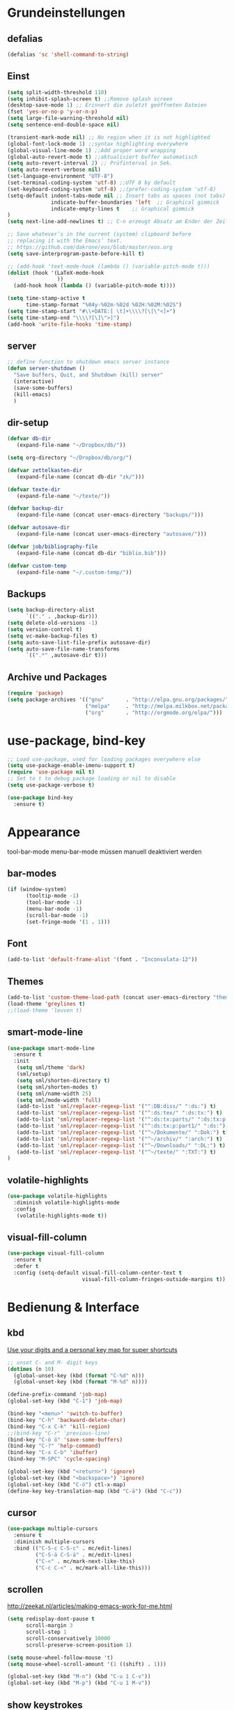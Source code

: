 #+STARTUP: content
* Grundeinstellungen
** defalias
#+begin_src emacs-lisp
(defalias 'sc 'shell-command-to-string)
#+end_src

** Einst
#+BEGIN_SRC emacs-lisp
(setq split-width-threshold 110)
(setq inhibit-splash-screen t) ;;Remove splash screen
(desktop-save-mode 1) ;; Erinnert die zuletzt geöffneten Dateien
(fset 'yes-or-no-p 'y-or-n-p)
(setq large-file-warning-threshold nil)
(setq sentence-end-double-space nil)

(transient-mark-mode nil) ;; No region when it is not highlighted
(global-font-lock-mode 1) ;;syntax highlighting everywhere
(global-visual-line-mode 1) ;;Add proper word wrapping
(global-auto-revert-mode t) ;;aktualisiert buffer automatisch
(setq auto-revert-interval 2) ;; Prüfinterval in Sek.
(setq auto-revert-verbose nil)
(set-language-environment "UTF-8")
(set-terminal-coding-system 'utf-8) ;;UTF 8 by default
(set-keyboard-coding-system 'utf-8) ;;(prefer-coding-system 'utf-8)
(setq-default indent-tabs-mode nil ;; Insert tabs as spaces (not tabs)
	          indicate-buffer-boundaries 'left	;; Graphical gimmick
	          indicate-empty-lines t	;; Graphical gimmick
)
(setq next-line-add-newlines t) ;; C-n erzeugt Absatz am Ender der Zeile

;; Save whatever’s in the current (system) clipboard before
;; replacing it with the Emacs’ text.
;; https://github.com/dakrone/eos/blob/master/eos.org
(setq save-interprogram-paste-before-kill t)

;; (add-hook 'text-mode-hook (lambda () (variable-pitch-mode t)))
(dolist (hook '(LaTeX-mode-hook
                ))
  (add-hook hook (lambda () (variable-pitch-mode t))))

(setq time-stamp-active t
      time-stamp-format "%04y-%02m-%02d %02H:%02M:%02S")
(setq time-stamp-start "#\\+DATE:[ \t]+\\\\?[\[\"<]+")
(setq time-stamp-end "\\\\?[\]\">]")
(add-hook 'write-file-hooks 'time-stamp)
#+END_SRC

** server
#+begin_src emacs-lisp
;; define function to shutdown emacs server instance
(defun server-shutdown ()
  "Save buffers, Quit, and Shutdown (kill) server"
  (interactive)
  (save-some-buffers)
  (kill-emacs)
  )
#+end_src

** dir-setup
#+begin_src emacs-lisp
(defvar db-dir
   (expand-file-name "~/Dropbox/db/"))

(setq org-directory "~/Dropbox/db/org/")

(defvar zettelkasten-dir
   (expand-file-name (concat db-dir "zk/")))

(defvar texte-dir
   (expand-file-name "~/texte/"))

(defvar backup-dir
   (expand-file-name (concat user-emacs-directory "backups/")))

(defvar autosave-dir
   (expand-file-name (concat user-emacs-directory "autosave/")))

(defvar job/bibliography-file
   (expand-file-name (concat db-dir "biblio.bib")))

(defvar custom-temp
   (expand-file-name "~/.custom-temp/"))
#+end_src

** Backups
#+begin_src emacs-lisp
(setq backup-directory-alist
      `(("." . ,backup-dir)))
(setq delete-old-versions -1)
(setq version-control t)
(setq vc-make-backup-files t)
(setq auto-save-list-file-prefix autosave-dir)
(setq auto-save-file-name-transforms
      `((".*" ,autosave-dir t)))
#+end_src

** Archive und Packages
#+begin_src emacs-lisp
(require 'package)
(setq package-archives '(("gnu"       . "http://elpa.gnu.org/packages/")
                         ("melpa"     . "http://melpa.milkbox.net/packages/")
                         ("org"       . "http://orgmode.org/elpa/")))
#+end_src

* use-package, bind-key
#+begin_src emacs-lisp
;; Load use-package, used for loading packages everywhere else
(setq use-package-enable-imenu-support t)
(require 'use-package nil t)
;; Set to t to debug package loading or nil to disable
(setq use-package-verbose t)

(use-package bind-key
  :ensure t)
#+end_src

* Appearance
tool-bar-mode
menu-bar-mode
müssen manuell deaktiviert werden
** bar-modes
#+begin_src emacs-lisp
(if (window-system)
      (tooltip-mode -1)
      (tool-bar-mode -1)
      (menu-bar-mode -1)
      (scroll-bar-mode -1)
      (set-fringe-mode '(1 . 1)))
#+end_src

** Font
#+begin_src emacs-lisp
(add-to-list 'default-frame-alist '(font . "Inconsolata-12"))
#+end_src

** Themes
#+begin_src emacs-lisp
(add-to-list 'custom-theme-load-path (concat user-emacs-directory "themes"))
(load-theme 'greylines t)
;;(load-theme 'leuven t)
#+end_src

** smart-mode-line
#+begin_src emacs-lisp
(use-package smart-mode-line
  :ensure t
  :init
   (setq sml/theme 'dark)
   (sml/setup)
   (setq sml/shorten-directory t)
   (setq sml/shorten-modes t)
   (setq sml/name-width 25)
   (setq sml/mode-width 'full)
   (add-to-list 'sml/replacer-regexp-list '("^:DB:diss/" ":ds:") t)
   (add-to-list 'sml/replacer-regexp-list '("^:ds:tex/" ":ds:tx:") t)
   (add-to-list 'sml/replacer-regexp-list '("^:ds:tx:parts/" ":ds:tx:p:") t)
   (add-to-list 'sml/replacer-regexp-list '("^:ds:tx:p:part1/" ":ds:") t)
   (add-to-list 'sml/replacer-regexp-list '("^~/Dokumente/" ":Dok:") t)
   (add-to-list 'sml/replacer-regexp-list '("^~/archiv/" ":arch:") t)
   (add-to-list 'sml/replacer-regexp-list '("^~/Downloads/" ":DL:") t)
   (add-to-list 'sml/replacer-regexp-list '("^~/texte/" ":TXT:") t)
)
#+end_src

** volatile-highlights
#+begin_src emacs-lisp
(use-package volatile-highlights
  :diminish volatile-highlights-mode
  :config
   (volatile-highlights-mode t))
#+end_src

** visual-fill-column
#+begin_src emacs-lisp
(use-package visual-fill-column
  :ensure t
  :defer t
  :config (setq-default visual-fill-column-center-text t
                        visual-fill-column-fringes-outside-margins t))
#+end_src

* Bedienung & Interface
** kbd
[[http://pragmaticemacs.com/emacs/use-your-digits-and-a-personal-key-map-for-super-shortcuts/][Use your digits and a personal key map for super shortcuts]]
#+begin_src emacs-lisp
  ;; unset C- and M- digit keys
  (dotimes (n 10)
    (global-unset-key (kbd (format "C-%d" n)))
    (global-unset-key (kbd (format "M-%d" n))))

  (define-prefix-command 'job-map)
  (global-set-key (kbd "C-1") 'job-map)
#+end_src

#+begin_src emacs-lisp
  (bind-key "<menu>" 'switch-to-buffer)
  (bind-key "C-h" 'backward-delete-char)
  (bind-key "C-x C-k" 'kill-region)
  ;;(bind-key "C-r" 'previous-line)
  (bind-key "C-ö ö" 'save-some-buffers)
  (bind-key "C-?" 'help-command)
  (bind-key "C-x C-b" 'ibuffer)
  (bind-key "M-SPC" 'cycle-spacing)

  (global-set-key (kbd "<return>") 'ignore)
  (global-set-key (kbd "<backspace>") 'ignore)
  (global-set-key (kbd "C-ö") ctl-x-map)
  (define-key key-translation-map (kbd "C-ä") (kbd "C-c"))
#+end_src

** cursor
#+begin_src emacs-lisp
(use-package multiple-cursors
  :ensure t
  :diminish multiple-cursors
  :bind (("C-S-c C-S-c" . mc/edit-lines)
         ("C-S-ä C-S-ä" . mc/edit-lines)
         ("C-<" . mc/mark-next-like-this)
         ("C-c C-<" . mc/mark-all-like-this)))
#+end_src

** scrollen
http://zeekat.nl/articles/making-emacs-work-for-me.html
#+begin_src emacs-lisp
(setq redisplay-dont-pause t
      scroll-margin 3
      scroll-step 1
      scroll-conservatively 10000
      scroll-preserve-screen-position 1)

(setq mouse-wheel-follow-mouse 't)
(setq mouse-wheel-scroll-amount '(1 ((shift) . 1)))

(global-set-key (kbd "M-n") (kbd "C-u 1 C-v"))
(global-set-key (kbd "M-p") (kbd "C-u 1 M-v"))
#+end_src

** show keystrokes
#+begin_src emacs-lisp
;; Show unfinished keystrokes early.
(setq echo-keystrokes 0.1)
#+end_src

** char-menu
#+begin_src emacs-lisp
(use-package char-menu
 :ensure t
;;  :bind ("H-s" . char-menu)
 :config 
  (setq char-menu '("–" "—" "„“" "‘’" "“”" "»«" "…"
                            ("Typography" "•" "©" "†" "‡" "°" "·" "§" "№" "★")
                            ("Math"       "≈" "≡" "≠" "∞" "×" "±" "∓" "÷" "√")
                            ("Arrows"     "←" "→" "↑" "↓" "⇐" "⇒" "⇑" "⇓")
                            ("Greek"      "α" "β" "Y" "δ" "ε" "ζ" "η" "θ" "ι" "κ" "λ" "μ" "ν" "ξ" "ο" "π" "ρ" "σ" "τ" "υ" "φ" "χ" "ψ" "ω")
                            ("Other Languages" "Œ"))))
#+end_src

** key-chord
#+begin_src emacs-lisp
(use-package key-chord
  :config
  (progn
    (setq key-chord-two-keys-delay 0.15)
    (setq key-chord-one-key-delay 0.25)
    (key-chord-mode 1)
    (key-chord-define-global "jk" 'avy-goto-char-timer)
    (key-chord-define-global "jl" 'avy-goto-line)
    (key-chord-define-global "jf" 'ace-window)))
#+end_src

** ace-window
#+begin_src emacs-lisp
(use-package ace-window
 :bind ("C-c k" . ace-delete-window)
 :config
  (progn
   (setq aw-scope 'frame)
   (setq aw-keys '(?a ?s ?d ?f ?g ?h ?j ?k ?l))
   (setq aw-dispatch-always nil))
)
#+end_src

** isearch
#+begin_src emacs-lisp
(bind-key  "M-i" 'swiper-from-isearch isearch-mode-map)
#+end_src

** ivy
#+begin_src emacs-lisp
(use-package ivy
  :ensure t
  :diminish ivy-mode
  :bind (("C-c C-r" . ivy-resume)
         :map ivy-mode-map
           ("C-h" . backward-delete-char)
         :map ivy-minibuffer-map
           ("C-h" . backward-delete-char)
           ("C-w" . backward-kill-word)
        )
  :config
     (require 'ivy-hydra)
     (ivy-mode 1)
     (setq ivy-height 13)
;;     (setq ivy-fixed-height-minibuffer t)
     (setq ivy-count-format "(%d/%d) ")
     (setq ivy-initial-inputs-alist nil)
     (setq ivy-wrap t)
     (setq ivy-use-virtual-buffers t)
     (setq ivy-display-style 'fancy)
;;     (setq ivy-re-builders-alist
;;               '((counsel-ag . ivy--regex-ignore-order)
;;                 (t . ivy--regex-plus)))

     (defun ora-insert (x)
       (insert
        (if (stringp x)
            x
          (car x))))

     (defun ora-kill-new (x)
       (kill-new
        (if (stringp x)
            x
          (car x))))

     (ivy-set-actions
      t
      '(("i" ora-insert "insert")
        ("w" ora-kill-new "copy")))

     (setq ivy-switch-buffer-faces-alist
           '((emacs-lisp-mode . swiper-match-face-1)
             (dired-mode . ivy-subdir)
             (org-mode . org-level-4)))

     (setq ivy-views
           '((",todo"
              (horz
                (buffer "*pomidor*")
                (buffer "*Org Agenda*")))
             (",mail"
              (horz
                (buffer "*Group*")
                (buffer "*OfflineIMAP*")))
             (",zettelkasten"
              (horz
               (file "~/Dropbox/db/zk/")
               (file "~/Dropbox/db/zk/")))))
)
#+end_src

** swiper
#+BEGIN_SRC emacs-lisp
(use-package swiper
  :ensure t
  :bind (:map ivy-minibuffer-map
         ("C-#" . zettelkasten-insert-regex)))
#+END_SRC

** counsel
#+begin_src emacs-lisp
(use-package counsel
  :ensure t
  :bind (("C-S-s" . counsel-grep-or-swiper)
         ("C-S-i" . counsel-grep-or-swiper)
         ("C-c u" . counsel-linux-app)
         ("C-ä u" . counsel-linux-app)
         ("C-M-s" . counsel-ag)
         ("C-x l" . counsel-locate)
         ("C-ö l" . counsel-locate)
         ("M-y" . counsel-yank-pop)
         ("M-ü" . counsel-yank-pop)
         :map ivy-minibuffer-map
          ("M-y" . ivy-next-line)
          ("M-ü" . ivy-next-line))
  )
#+end_src

** smex
#+BEGIN_SRC emacs-lisp
(use-package smex
    :load-path "~/.emacs.d/non-elpa/smex-abo-abo"
    :bind (("M-x" . smex)
           ("C-x C-m" . smex)
           ("M-ö" . smex)
           ("M-X" . smex-major-mode-commands)
           ("M-Ö" . smex-major-mode-commands)
           ("C-c C-c M-x" . execute-extended-command))
    :init
     (require 'smex)
     (setq smex-completion-method 'ivy)
     (smex-initialize)
)
#+END_SRC

** which-key
#+begin_src emacs-lisp
(use-package which-key
  :diminish which-key-mode
  :config
   (which-key-mode))
#+end_src

** avy
#+begin_src emacs-lisp
(use-package avy
  :ensure t
  :bind (("C-s" . avy-goto-char-timer)
         ("H-i" . avy-goto-char-timer))
  :config
   (progn
    (setq avy-all-windows t)
    (setq avy-keys '(?a ?s ?d ?f ?g ?h ?j ?k ?l ?ö))

    (define-key input-decode-map (kbd "C-i") (kbd "H-i"))))
#+end_src

** zzz-to-char
#+begin_src emacs-lisp
(use-package zzz-to-char
  :bind ("C-z" . zzz-to-char)
  :config
    (setq zzz-to-char-reach 6))
#+end_src

** imenu
#+begin_src emacs-lisp
(setq org-imenu-depth 9)

(use-package imenu-anywhere
;;  :bind ("C-S-s" . ivy-imenu-anywhere)
)
#+end_src

** eshell
#+begin_src emacs-lisp
(bind-key "C-c j" 'eshell)

(setq eshell-visual-commands
'("less" "tmux" "htop" "top" "bash" "zsh" "fish" "watch" "time" "sudo"))
#+end_src

** winner-mode
#+begin_src emacs-lisp
  (use-package winner
    :init
     (winner-mode))
#+end_src

** expand-region
#+begin_src emacs-lisp
(use-package expand-region
  :bind (("C-c m" . er/expand-region)))
#+end_src

* org-mode
** allgemein
#+begin_src emacs-lisp
(use-package org
  :ensure t
  :bind (("C-c l" . org-store-link)
         ("C-c a" . org-agenda)
         ("C-c c" . org-capture)
         ("C-c ä" . org-capture)
         ("<f11>" . org-clock-in)
         ("C-c i" . org-clock-in)
)
  :config
   (progn
     ;;Pfade
     (setq org-default-notes-file "inbox.org"
           org-agenda-diary-file "journal.org"
           org-agenda-include-diary nil)

     ;; shift-select
     (setq org-support-shift-select 'always)
     ;;keine automatischen Leerzeilen vor Entries
     (setq org-blank-before-new-entry nil) 
     ;; follow links by pressing ENTER on them
     (setq org-return-follows-link t)
     ;; syntax highlight code in source blocks
     (setq org-src-fontify-natively t)
     ;; Don't allow editing of folded regions
     (setq org-catch-invisible-edits 'error)

     (add-hook 'org-agenda-mode-hook
       (lambda ()
         (bind-key "<f11>" 'org-agenda-clock-in org-agenda-mode-map)))
   )
)
   

(use-package org-plus-contrib
  :ensure t
  :defer t)

(require 'ox-extra)
(ox-extras-activate '(ignore-headlines))

;; 18.23 Highlight clock when running overtime ;; in theme!!!
(custom-set-faces
 ;; custom-set-faces was added by Custom.
 ;; If you edit it by hand, you could mess it up, so be careful.
 ;; Your init file should contain only one such instance.
 ;; If there is more than one, they won't work right.
 '(default ((t (:family "Ubuntu Mono" :foundry "unknown" :slant normal :weight normal :height 113 :width normal))))
 '(org-mode-line-clock ((t (:foreground "red" :box (:line-width -1 :style released-button)))) t))
#+end_src

** shortcuts for major org-files
[[https://github.com/baron42bba/.emacs.d/blob/master/bba.org#define-some-shortcuts-to-access-major-org-files][Define some shortcuts to access major org files.]]
#+begin_src emacs-lisp
(bind-key "C-c 0" '(lambda () (interactive) (find-file (concat user-emacs-directory "myinit.org"))))
(bind-key "C-c 1" '(lambda () (interactive) (find-file "~/Dropbox/db/org/journal.org")))
(bind-key "C-c 2" '(lambda () (interactive) (find-file "~/Dropbox/db/org/wiss.org")))
(bind-key "C-c 3" '(lambda () (interactive) (find-file "~/Dropbox/db/org/pers.org")))
(bind-key "C-c 4" '(lambda () (interactive) (find-file "~/Dropbox/db/org/irw.org")))
(bind-key "C-c 9" '(lambda () (interactive) (find-file "~/Dropbox/db/zk")))


#+end_src

** agenda
#+begin_src emacs-lisp
;; Aktuelle Zeile in der Agenda hervorheben
(add-hook 'org-agenda-mode-hook '(lambda () (hl-line-mode 1 ))) ;; lieber ins theme?

;;(setq org-agenda-dim-blocked-tasks t)
(setq org-agenda-dim-blocked-tasks nil) ;; soll schneller sein
(setq org-agenda-skip-scheduled-if-deadline-is-shown 'not-today)
(setq org-agenda-start-on-weekday nil)

(setq org-agenda-inhibit-startup t)
(setq org-agenda-use-tag-inheritance nil)

(setq org-agenda-ignore-drawer-properties '(category))

(setq org-stuck-projects
           '("+TODO={PROJ}" ("NEXT" "STARTED") ("longterm")))
#+end_src

*** agenda-commands
#+begin_src emacs-lisp
;; Custom agenda command definitions
(setq org-agenda-custom-commands
 '(
	(" " "Custom-Agenda"
           ((agenda ""
                  ((org-agenda-span 1)
		         (org-agenda-remove-tags t)
                   (org-agenda-show-all-dates t)))
		  (tags "INBOX"
			((org-agenda-overriding-header "Inbox:")
			 (org-agenda-remove-tags t)))
		  (todo "PROJ|TODO"
                  ((org-agenda-overriding-header "Projects & Tasks:")
			 (org-agenda-remove-tags t)
                   (org-tags-match-list-sublevels 'indented)
			 (org-agenda-skip-function  
                    '(org-agenda-skip-entry-if 'deadline 'scheduled))
                   (org-agenda-skip-function
                    '(org-agenda-skip-subtree-if 
                      'regexp ":txt:"))
                   (org-agenda-sorting-strategy
                    '( category-keep))
                   (org-agenda-prefix-format "%l")))
            (todo "WAITING"
			((org-agenda-overriding-header "Waiting Tasks:")
			 (org-agenda-remove-tags t)))
            (todo "HOLD"
			((org-agenda-overriding-header "Postponed Tasks:")
			 (org-agenda-remove-tags t)))))
  ("t" "Today"
           ((tags-todo "today"
                 ((org-agenda-overriding-header "Today's Tasks:")
                  (org-agenda-remove-tags t)))
            (todo "STARTED"
                  ((org-agenda-overriding-header "Started:")
         	         (org-agenda-remove-tags t)
                   (org-agenda-skip-function
                    '(org-agenda-skip-subtree-if
                      'regexp ":today:"))))
            (todo "NEXT"
                  ((org-agenda-overriding-header "Next Tasks:")
         	         (org-agenda-remove-tags t)))))
  ("d" "Dissertation"
           ((tags-todo "diss"
			((org-agenda-overriding-header "Dissertation")
			 (org-agenda-remove-tags t)
			 (org-tags-match-list-sublevels 'indented)
			 (org-agenda-sorting-strategy
                             '(category-up))))))
  ("l" "Literatur"
           ((tags-todo "literature"
			((org-agenda-overriding-header "Texts & Tasks")
			 (org-agenda-remove-tags t)
			 (org-tags-match-list-sublevels 'indented)
			 (org-agenda-sorting-strategy
                             '(category-up))))))
	("p" "Produktion"
	         ((tags-todo "produktion"
			((org-agenda-overriding-header "Projekte:")
			 (org-agenda-remove-tags t)
			 (org-tags-match-list-sublevels 'indented)
			 (org-agenda-sorting-strategy
                             '(category-keep))))
            (todo "ENTWURF"
			((org-agenda-overriding-header "Entwürfe:")
			 (org-agenda-remove-tags t)))
   	  (todo "IDEE"
			((org-agenda-overriding-header "Ideen:")
			 (org-agenda-remove-tags t)))))
	("k" "Kalender & Termine"
        	 ((agenda "" 
               ((org-agenda-span 96)
		      (org-agenda-show-all-dates t)
		      (org-agenda-skip-function 
                 '(org-agenda-skip-entry-if 'deadline 'scheduled))))))
	("c" "Clean up"
           ((tags-todo "/WAITING"
		     ((org-agenda-overriding-header "Waiting but unscheduled:")
		      (org-agenda-skip-function  '(org-agenda-skip-entry-if 'deadline 'scheduled))
		      (org-agenda-remove-tags t)))
	        (todo "DONE"
			((org-agenda-overriding-header "Tasks to Archive:")
			 (org-agenda-remove-tags t)))))))
#+end_src

*** agenda-hydra
#+begin_src emacs-lisp
(define-key org-agenda-mode-map
    "v" 'hydra-org-agenda-view/body)

(defun org-agenda-cts ()
  (let ((args (get-text-property
               (min (1- (point-max)) (point))
               'org-last-args)))
    (nth 2 args)))

(defhydra hydra-org-agenda-view (:hint none)
  "
_d_: ?d? day        _g_: time grid=?g? _a_: arch-trees
_w_: ?w? week       _[_: inactive      _A_: arch-files
_t_: ?t? fortnight  _f_: follow=?f?    _r_: report=?r?
_m_: ?m? month      _e_: entry =?e?    _D_: diary=?D?
_y_: ?y? year       _q_: quit          _L__l__c_: ?l?"
  ("SPC" org-agenda-reset-view)
  ("d" org-agenda-day-view
       (if (eq 'day (org-agenda-cts))
           "[x]" "[ ]"))
  ("w" org-agenda-week-view
       (if (eq 'week (org-agenda-cts))
           "[x]" "[ ]"))
  ("t" org-agenda-fortnight-view
       (if (eq 'fortnight (org-agenda-cts))
           "[x]" "[ ]"))
  ("m" org-agenda-month-view
       (if (eq 'month (org-agenda-cts)) "[x]" "[ ]"))
  ("y" org-agenda-year-view
       (if (eq 'year (org-agenda-cts)) "[x]" "[ ]"))
  ("l" org-agenda-log-mode
       (format "% -3S" org-agenda-show-log))
  ("L" (org-agenda-log-mode '(4)))
  ("c" (org-agenda-log-mode 'clockcheck))
  ("f" org-agenda-follow-mode
       (format "% -3S" org-agenda-follow-mode))
  ("a" org-agenda-archives-mode)
  ("A" (org-agenda-archives-mode 'files))
  ("r" org-agenda-clockreport-mode
       (format "% -3S" org-agenda-clockreport-mode))
  ("e" org-agenda-entry-text-mode
       (format "% -3S" org-agenda-entry-text-mode))
  ("g" org-agenda-toggle-time-grid
       (format "% -3S" org-agenda-use-time-grid))
  ("D" org-agenda-toggle-diary
       (format "% -3S" org-agenda-include-diary))
  ("!" org-agenda-toggle-deadlines)
  ("["
   (let ((org-agenda-include-inactive-timestamps t))
     (org-agenda-check-type t 'timeline 'agenda)
     (org-agenda-redo)))
  ("q" (message "Abort") :exit t))
#+end_src

** appearance
#+begin_src emacs-lisp
(use-package org-indent
;;  :commands org-indent-mode
  :diminish org-indent-mode
  :init
  (progn
   (setq org-startup-indented t))
)

(setq org-hide-leading-stars t)
(setq org-startup-folded nil)
(setq org-ellipsis "…")

(add-to-list 'auto-mode-alist '("\\.txt\\'" . org-mode))
#+end_src

** behaviour
#+begin_src emacs-lisp
;; autolist
(use-package org-autolist
  :commands org-autolist-mode
  :diminish org-autolist-mode
  :init
  (progn
    (add-hook 'org-mode-hook (lambda () (org-autolist-mode)))
  ))
#+end_src

** speedkeys
#+begin_src emacs-lisp
(setq org-use-speed-commands t)
(setq org-speed-commands-user
'(("S" . (widen))))
#+end_src

** habits
#+begin_src emacs-lisp
(require 'org-habit)

(setq org-habit-graph-column 36)
(setq org-habit-preceding-days 31)
(setq org-habit-following-days 7)
(setq org-habit-show-habits-only-for-today t)
#+end_src

** Prioritäten
#+begin_src emacs-lisp
(setq org-highest-priority ?A)
(setq org-default-priority ?D)
(setq org-lowest-priority ?E)
#+end_src

** todo-states und -tags
#+begin_src emacs-lisp
  ;; Ein "!" bedeutet Zeitstempel
  ;; Ein "@" bedeutet Notiz
  (setq org-todo-keywords
        (quote ((sequence "TODO(t)" "NEXT(n!)" "STARTED(s!)" "|" "DONE(d)")
                (sequence "APPT(a)" "PROJ(p)" "WAITING(w@/!)" "HOLD(h@/!)" "|"  "DELEGATED(D@/!)" "CANCELLED(c@/!)")
                (sequence "|" "IDEE(i)" "ENTWURF(e)"))))

  (setq org-clock-in-switch-to-state 'bh/clock-in-to-next)

  (defun bh/clock-in-to-next (kw)
    "Switch a task from TODO to STARTED when clocking in.
  Skips capture tasks, projects, and subprojects.
  Switch projects and subprojects from STARTED back to TODO"
    (when (not (and (boundp 'org-capture-mode) org-capture-mode))
      (cond
       ((and (member (org-get-todo-state) (list "TODO"  "DONE" "WAITING" "HOLD" "DELEGATED" "CANCELLED"))
             (bh/is-task-p))
        "STARTED")
       ((and (member (org-get-todo-state) (list "STARTED"))
             (bh/is-project-p))
        "TODO"))))

  (setq org-todo-state-tags-triggers
        (quote ((done ("today"))
                ("WAITING" ("today"))
                ("HOLD" ("today"))
                ("TODO" ("today")))))


  ;; Formatierung für TODO-tags
  (setq org-todo-keyword-faces ;; in theme!
        (quote (("PROJ" :foreground "dark red" :weight semi-bold)
                ("NEXT" :foreground "blue" :weight semi-bold)
                ("STARTED" :foreground "blue" :weight semi-bold)
                ("WAITING" :foreground "orange" :weight semi-bold)
                ("HOLD" :foreground "magenta" :weight semi-bold))))
#+end_src

** capture-functions
#+begin_src emacs-lisp
(defun capture-report-date-file (path)
  (let
   ((id      (read-string "ID: "))
    (name    (read-string "Name: ")))
   (expand-file-name (concat path id name ".txt"))))

;;http://stackoverflow.com/questions/24967910/org-mode-capture
(defun org-capture-berlinantiquariat ()
  "Capture a class template for org-capture."
    (let ((date        (org-read-date))
          (time-begin  (read-string "Begin: " nil nil '(nil)))
          (time-end    (read-string "End: " nil nil '(nil)))
          (length      (read-string "Length: " nil nil '(nil))))
      (when (and date)
        (concat (format "* BerlinAntiquariat   :work:\n")
                (format ":PROPERTIES:\n")
                (format ":CATEGORY: work\n")
                (format ":TYPE:     work\n")
                (format ":WORK:     berlinantiquariat\n")
                (format ":DATE:     [%s]\n" date)
                (format ":TIME:     %s--%s\n" time-begin time-end)
                (format ":LENGTH:   %s\n" length)
                (format ":END:\n")
                (format ":CLOCK:\n")
                (format "CLOCK: [%s %s]--" date time-begin)
                (format "[%s %s] =>\n" date time-end)
                (format ":END:")
))))

(defun org-capture-wiss ()
  "Capture a class template for org-capture."
    (let ((date        (org-read-date))
          (name        (completing-read "Veranstaltung: "
                         '((""                                1)
                           ("Knoblauch: Forschungswerkstatt"  2)
                           ("Wissenschaftskommunikation    "  3)
                           ("Topoi: Lesezirkel"               4)
                           ("Colloquium"                      5)
                          )  nil t ""))
          (time-begin  (read-string "Begin: " nil nil '(nil)))
          (time-end    (read-string "End: " nil nil '(nil))))
      (when (and date)
        (concat (format "* %s      :wiss:\n" name)
                (format ":PROPERTIES:\n")
                (format ":CATEGORY: wiss\n")
                (format ":END:\n")
                (format ":CLOCK:\n")
                (format "CLOCK: [%s %s]--" date time-begin)
                (format "[%s %s] => %%?\n" date time-end)
                (format ":END:")
))))
#+end_src

** capture
#+begin_src emacs-lisp
(setq org-capture-templates '(

("a" "Appointment" entry (file "calender.org")
 "* %^{Description}
<%(org-read-date)%?>
\n")

("c" "Contact" entry (file (lambda () (expand-file-name (concat db-dir "contacts.org"))))
 "* %(org-contacts-template-name)
:PROPERTIES:
:EMAIL: %(org-contacts-template-email)
:END:"
)

("t" "todo" entry (file "inbox.org")
 "* TODO %^{Task} %^G
SCHEDULED: %t
:PROPERTIES:
:CREATED:   %U
:CATEGORY:  %^{Category|wiss|work|pers}
:EFFORT: %^{Effort|0:10|0:15|0:20|0:30|0:45|1:00|1:30|2:00|3:00|4:00|5:00|6:00|7:00|8:00}
:END:
%?")

("T" "todo at point" entry (clock)
 "* TODO %^{Task}
SCHEDULED: %t
:PROPERTIES:
:CREATED: %U
:CATEGORY:  %^{Category|wiss|work|pers}
:EFFORT: %^{Effort|0:10|0:15|0:20|0:30|0:45|1:00|1:30|2:00|3:00|4:00|5:00|6:00|7:00|8:00}
:END:
%?\n")

("n" "note" entry (file+headline "inbox.org" "Notes")
 "* %^{Note}
:PROPERTIES:
:CREATED: %U
:END:
 %?")

("i" "interruption" entry (file "inbox.org")
 "%^{Task}
:PROPERTIES:
:CREATED: %U
:CATEGORY:  %^{Category|wiss|work|pers}
:END:
%?" :clock-in t :clock-resume t)

("p" "push" plain (clock)
 "- %U: [[%l]%?]")

("j" "Journal")
("jj" "Journal" entry (file+datetree+prompt "journal.org")
 "* %^{Headline}  :journal:
%T%?
:PROPERTIES:
:CREATED: [%<%Y-%m-%d %a %H:%M>]
:CATEGORY:  %^{Category|wiss|work|pers}
:END:
")

("jt" "Journal todo" entry (file+datetree "journal.org")
"* TODO %^{Task} :today:
SCHEDULED: %t
:PROPERTIES:
:CREATED: %U
:CATEGORY:  pers
:EFFORT: %^{Effort|0:10|0:15|0:20|0:30|0:45|1:00|1:30|2:00|3:00|4:00|5:00|6:00|7:00|8:00}
:END:
%?")

("jl" "Literaturbearbeitung" entry (file+datetree "journal.org")
 "* Literaturbearbeitung
:PROPERTIES:
:CATEGORY: wiss
:END:" :immediate-finish t :jump-to-captured t)

("jm" "Mailbearbeitung" entry (file+datetree "journal.org")
 "* Mailbearbeitung
:PROPERTIES:
:CATEGORY: wiss
:END:" :jump-to-captured t :immediate-finish t)

("jb" "BerlinAntiquariat" entry (file+datetree+prompt "journal.org")
 #'org-capture-berlinantiquariat :jump-to-captured t)

("je" "Electricity" plain (file (lambda () (expand-file-name (concat db-dir "plot/electricity.csv"))))
"%(org-read-date); %?")

("jw" "Wissenschaft" entry (file+datetree+prompt "journal.org")
 #'org-capture-wiss :jump-to-captured t)

("m" "mail todo" entry (file+headline "inbox.org" "Mail")
 "* TODO %^{Task}
SCHEDULED: %t
:PROPERTIES:
:CREATED: %U
:CATEGORY:  %^{Category|wiss|work|pers}
:END:
%:fromname wrote on %:date-timestamp-inactive:
Subject: [[%l][%:subject]]
#+BEGIN_QUOTE
%i
#+END_QUOTE")

("b" "bibtex" plain (file (lambda () (expand-file-name job/bibliography-file)))
"%?" :jump-to-captured t :empty-lines 1)

("l" "Literatur" entry (file+headline "inbox.org" "Literatur")
 "* TODO %^{Author & Titel} :txt:
:PROPERTIES:
:CREATED:   %U
:CATEGORY:  wiss
:BIBL:      %^{Bibl|ub|sozbib|cba|cbn|fmi}
:SIGNATURE: %^{Signatur}
:SOURCE:    %?
:END:")

("g" "Geld - Ledger entries")
("gb" "Bargeld" plain (file (lambda () (expand-file-name (concat db-dir "money.dat"))))
 "%(org-read-date) * Kartenverfügung
    Expenses:Bargeld                           %^{Amount}€
    Assets:Giro"
    :immediate-finish t)
    
("gg" "Giro" plain (file (lambda () (expand-file-name (concat db-dir "money.dat"))))
 "%(org-read-date) * %^{Payee| |Deutsche Bahn}
    Expenses:%^{Expenses|Kauf:|Geschenk:|Reisen:}%^{Expenses}    %^{Amount}€
    Assets:Giro"
    :immediate-finish t)

("gh" "Handy" plain (file (lambda () (expand-file-name (concat db-dir "money.dat"))))
 "%(org-read-date) * Telekom
    Expenses:Handy                             %^{Amount|29,89}€
    Assets:Giro"
    :immediate-finish t)

("gi" "Internet+Telefon" plain (file (lambda () (expand-file-name (concat db-dir "money.dat"))))
 "%(org-read-date) * Kabel Deutschland
    Expenses:Wohnung:Internet+Telefon          %^{Amount|19,90}€
    Assets:Giro" 
    :immediate-finish t)

("gk" "Krankenkasse" plain (file (lambda () (expand-file-name (concat db-dir "money.dat"))))
 "%(org-read-date) * Techniker Krankenkasse
    Expenses:Versicherung:Krankenkasse        240,30€
    Assets:Giro"
    :immediate-finish t)
    
("gm" "Miete" plain (file (lambda () (expand-file-name (concat db-dir "money.dat"))))
 "%(org-read-date) * Unter den Eichen
    Expenses:Wohnung:Grundmiete               402,52€
    Expenses:Wohnung:Heizkosten                91,00€
    Expenses:Wohnung:Betriebskosten           103,00€
    Assets:Giro" 
    :immediate-finish t)

("gn" "Netflix" plain (file (lambda () (expand-file-name (concat db-dir "money.dat"))))
 "%(org-read-date) * Netflix ;;geht beides an Samuel
    Expenses:Unterhaltung:Netflix               3,00€
    Liabilities:Ha-Sa:Netflix                   3,00€
    Assets:Giro"
    :immediate-finish t)

("gu" "Untermiete" plain (file (lambda () (expand-file-name (concat db-dir "money.dat"))))
 "%(org-read-date) * Kevin Schürer (%^{Monat})
    Assets:Giro                               %^{Amount|330,00}€
    Income:Wohnung" 
    :immediate-finish t)
    
("gs" "Strom" plain (file (lambda () (expand-file-name (concat db-dir "money.dat"))))
 "%(org-read-date) * Stadtwerke
    Expenses:Wohnung:Strom                     %^{Amount|59,00}€
    Assets:Giro" 
    :immediate-finish t)
    
("gt" "Topoi Stipendium" plain (file (lambda () (expand-file-name (concat db-dir "money.dat"))))
 "%(org-read-date) * Stipendium Topoi
    Assets:Giro                              %^{Amount|1350,00}€
    Income:Stipendium:Topoi" 
    :immediate-finish t)
     
("z" "Zettel" plain (file (lambda () (capture-report-date-file (expand-file-name zettelkasten-dir))))
 "#+TITLE: %^{Title}
#+DATE: %U\n* Schlagwörter
tags: %^{Type|§content|§index}, \n* Inhalt
%?\n* Literatur\n
\n* Links & Files"
:immediate-finish t :jump-to-captured t)

("Z" "Zettel TODO" entry (file+headline (lambda () (expand-file-name (concat zettelkasten-dir "0-0a~zettelkasten-todo.txt")) "Inhalt"))
 "* TODO %^{Task}
:PROPERTIES:
:CREATED: %U
:CATEGORY: wiss
:END:
[[%l][%f]]
%?")
))
#+end_src

** refile
#+begin_src emacs-lisp
;; Targets include this file and any file contributing to the agenda - up to 9 levels deep
(setq org-refile-targets (quote ((("pers.org") :maxlevel . 3)
                                 (("wiss.org") :maxlevel . 4)
                                 (("irw.org") :maxlevel . 4)
                                 (("~/Dropbox/diss/diss.org") :maxlevel . 4)
                                 (("antiq.org") :maxlevel . 2)
                                 (("~/Dropbox/db/contacts.org") :maxlevel . 2)
                                 (("goals.org") :maxlevel . 2))
))

(setq org-outline-path-complete-in-steps nil)         ; Refile in a single go
(setq org-refile-use-outline-path t)                  ; Show full paths for refiling

; Allow refile to create parent tasks with confirmation
(setq org-refile-allow-creating-parent-nodes (quote confirm))
#+end_src

** tags
#+begin_src emacs-lisp
; Tags with fast selection keys
(setq org-tags-exclude-from-inheritance '("txt"))

(setq org-tag-alist (quote ((:startgroup)
                            ("@home" . ?h)
                            (:endgroup)
                            (:startgroup)
                            ("today" . ?t)
                            ("someday" . ?s)
                            (:endgroup)
)))

; Allow setting single tags without the menu
(setq org-fast-tag-selection-single-key (quote expert))
#+end_src
** dependencies
#+begin_src emacs-lisp
(setq org-enforce-todo-dependencies t)
(setq org-enforce-todo-checkbox-dependencies t)
#+end_src
** deadlines
#+begin_src emacs-lisp
(setq org-deadline-warning-days 14) ;; Default Spanne bei Deadlines
#+end_src
** drawers & logging
#+begin_src emacs-lisp
(setq org-drawers (quote ("PROPERTIES" "LOGBOOK" "CLOCK")))
(setq org-clock-into-drawer "CLOCK")
(setq org-log-into-drawer "LOGBOOK")

(setq org-log-refile 'time)
(setq org-log-reschedule 'time)
(setq org-log-redeadline 'time)
(setq org-log-done 'time)
#+end_src
*** global propertie values: effort, habit
#+begin_src emacs-lisp
; global Effort estimate values
; global STYLE property values for completion
(setq org-global-properties (quote (("Effort_ALL" . "0:10 0:15 0:20 0:30 0:45 1:00 1:30 2:00 3:00 4:00 5:00 6:00 7:00 8:00")
                                    ("STYLE_ALL" . "habit"))))

;; property inheritance
(setq org-use-property-inheritance (quote ("QUANTIFIED")))
#+end_src
** clocking
*** config
#+begin_src emacs-lisp
  (setq org-clock-history-length 42)
  (setq org-clock-out-when-done t)
  (setq org-clock-out-remove-zero-time-clocks t)

  ;; Keep clock durations in hours
  (setq org-time-clocksum-format
        (quote(:hours "%d" :require-hours t :minutes ":%02d" :require-minutes t)))

  ;; Resume clocking tasks when emacs is restarted
  (org-clock-persistence-insinuate)

  ;; Include current clocking task in clock reports
  (setq org-clock-report-include-clocking-task t)

  ;; Resume clocking task on clock-in if the clock is open
  (setq org-clock-in-resume t)
  ;; Save the running clock and all clock history when exiting Emacs,
  ;; load it on startup
  (setq org-clock-persist t)

  ;; When non-nil, ask before resuming any stored clock during load.
  (setq org-clock-persist-query-resume nil)
#+end_src

http://doc.norang.ca/org-mode.org
#+begin_src emacs-lisp
  (setq bh/keep-clock-running nil)

  (defun bh/is-task-p ()
    "Any task with a todo keyword and no subtask"
    (save-restriction
      (widen)
      (let ((has-subtask)
            (subtree-end (save-excursion (org-end-of-subtree t)))
            (is-a-task (member (nth 2 (org-heading-components)) org-todo-keywords-1)))
        (save-excursion
          (forward-line 1)
          (while (and (not has-subtask)
                      (< (point) subtree-end)
                      (re-search-forward "^\*+ " subtree-end t))
            (when (member (org-get-todo-state) org-todo-keywords-1)
              (setq has-subtask t))))
      (and is-a-task (not has-subtask)))))

  (defun bh/is-project-p ()
    "Any task with a todo keyword subtask"
    (save-restriction
      (widen)
      (let ((has-subtask)
            (subtree-end (save-excursion (org-end-of-subtree t)))
            (is-a-task (member (nth 2 (org-heading-components)) org-todo-keywords-1)))
        (save-excursion
          (forward-line 1)
          (while (and (not has-subtask)
                      (< (point) subtree-end)
                      (re-search-forward "^\*+ " subtree-end t))
            (when (member (org-get-todo-state) org-todo-keywords-1)
              (setq has-subtask t))))
      (and is-a-task has-subtask))))

  (defun bh/find-project-task ()
    "Move point to the parent (project) task if any"
    (save-restriction
      (widen)
      (let ((parent-task (save-excursion (org-back-to-heading 'invisible-ok) (point))))
        (while (org-up-heading-safe)
          (when (member (nth 2 (org-heading-components)) org-todo-keywords-1)
            (setq parent-task (point))))
        (goto-char parent-task)
        parent-task)))

  (defun bh/punch-in (arg)
    "Start continuous clocking and set the default task to the
  selected task.  If no task is selected set the Organization task
  as the default task."
    (interactive "p")
    (setq bh/keep-clock-running t)
    (pomodoro)
    (if (equal major-mode 'org-agenda-mode)
        ;;
        ;; We're in the agenda
        ;;
        (let* ((marker (org-get-at-bol 'org-hd-marker))
               (tags (org-with-point-at marker (org-get-tags-at))))
          (if (and (eq arg 4) tags)
              (org-agenda-clock-in '(16))
            (bh/clock-in-organization-task-as-default)))
      ;;
      ;; We are not in the agenda
      ;;
      (save-restriction
        (widen)
        ; Find the tags on the current task
        (if (and (equal major-mode 'org-mode) (not (org-before-first-heading-p)) (eq arg 4))
            (org-clock-in '(16))
          (bh/clock-in-organization-task-as-default))))
    (delete-other-windows)
    (switch-to-buffer-other-window "*Org Agenda*")
  )

  (defun bh/punch-out ()
    (interactive)
    (setq bh/keep-clock-running nil)
    (when (org-clock-is-active)
      (org-clock-out))
    (org-agenda-remove-restriction-lock)
    (pomodoro-stop)
  )

;;https://github.com/mattfidler/my-emacs-startup/blob/master/startup-org.org
  (defun job/punch-in-or-out (arg)
    (interactive "p")
    (if bh/keep-clock-running
        (bh/punch-out)
      (bh/punch-in arg)))

  (defun bh/clock-in-default-task ()
    (save-excursion
      (org-with-point-at org-clock-default-task
        (org-clock-in))))

  (defun bh/clock-in-parent-task ()
    "Move point to the parent (project) task if any and clock in"
    (let ((parent-task))
      (save-excursion
        (save-restriction
          (widen)
          (while (and (not parent-task) (org-up-heading-safe))
            (when (member (nth 2 (org-heading-components)) org-todo-keywords-1)
              (setq parent-task (point))))
          (if parent-task
              (org-with-point-at parent-task
                (org-clock-in))
            (when bh/keep-clock-running
              (bh/clock-in-default-task)))))))

  ;; (defvar bh/organization-task-id "eb155a82-92b2-4f25-a3c6-0304591af2f9")
  (defvar bh/organization-task-id "ebeed4f3-60e1-49a6-ab7d-c52a4587348c")

  (defun bh/clock-in-organization-task-as-default ()
    (interactive)
    (org-with-point-at (org-id-find bh/organization-task-id 'marker)
      (org-clock-in '(16))))

  (defun bh/clock-out-maybe ()
    (when (and bh/keep-clock-running
               (not org-clock-clocking-in)
               (marker-buffer org-clock-default-task)
               (not org-clock-resolving-clocks-due-to-idleness))
      (bh/clock-in-parent-task)))

  (add-hook 'org-clock-out-hook 'bh/clock-out-maybe 'append)

  (bind-key "C-c <f11>" 'job/punch-in-or-out)
#+end_src

*** org-clock-convenience
#+begin_src emacs-lisp
(use-package org-clock-convenience
  :ensure t
  :bind (:map org-agenda-mode-map
   	   ("<C-S-up>" . org-clock-convenience-timestamp-up)
   	   ("<C-S-down>" . org-clock-convenience-timestamp-down)
   	   ("ö" . org-clock-convenience-fill-gap)
   	   ("ä" . org-clock-convenience-fill-gap-both)))
#+end_src

** timer
#+begin_src emacs-lisp
(setq org-timer-default-timer 25)
#+end_src
** aufzählungszeichen
#+begin_src emacs-lisp
;; Aufzählungszeichen wechseln durch
(setq org-list-demote-modify-bullet '(("-" . "+")
                                            ("+" . "-")
                                            ("1." . "A.")
				  	        ("A." . "1.")
                                            ("1)" . "-")
                                            ("A)" . "-")
                                            ("B)" . "-")
                                            ("a)" . "-")
                                            ("b)" . "-")
                                            ("B." . "-")
                                            ("a." . "-")
                                            ("b." . "-")))
#+end_src
** columns
#+begin_src emacs-lisp
; Set default column view headings: Task Effort Clock_Summary
(setq org-columns-default-format "%50ITEM(Task) %6Effort(Effort){:} %6CLOCKSUM_T(Today) %6CLOCKSUM(Sum)")
#+end_src

** sensitivemode
#+begin_src emacs-lisp
;; sensitive mode wird eingeschaltet, wenn gpg-files bearbeitet werden
(setq auto-mode-alist
 (append '(("\\.gpg$" . sensitive-mode))
               auto-mode-alist))
;; Disabling Backup and Auto-save in Emacs
(define-minor-mode sensitive-mode
  "For sensitive files like password lists.
It disables backup creation and auto saving.

With no argument, this command toggles the mode.
Non-null prefix argument turns on the mode.
Null prefix argument turns off the mode."
  ;; The initial value.
  nil
  ;; The indicator for the mode line.
  " Sensitive"
  ;; The minor mode bindings.
  nil
  (if (symbol-value sensitive-mode)
      (progn
	;; disable backups
	(set (make-local-variable 'backup-inhibited) t)
	;; disable auto-save
	(if auto-save-default
	    (auto-save-mode -1)))
    ;resort to default value of backup-inhibited
    (kill-local-variable 'backup-inhibited)
    ;resort to default auto save setting
    (if auto-save-default
	(auto-save-mode 1))))
#+end_src
** calendar
#+begin_src emacs-lisp
(use-package german-holidays
  :config
   (setq holiday-other-holidays holiday-german-holidays))

(setq calendar-latitude 52.450894)
(setq calendar-longitude 13.308570)
(setq calendar-location-name "Berlin")

(setq calendar-time-display-form '(24-hours ":" minutes))
#+end_src
** export
*** ox-pandoc
#+begin_src emacs-lisp
;;(use-package ox-pandoc
;;  :defer t)
#+end_src

*** LaTeX-Export
#+begin_src emacs-lisp
(require 'ox-latex)
(setq org-latex-listings t)
(add-to-list 'org-latex-packages-alist '("" "booktabs" t))
(add-to-list 'org-latex-packages-alist '("" "ellipsis" t))
(add-to-list 'org-latex-packages-alist '("" "csquotes" t))
(add-to-list 'org-latex-packages-alist '("" "lmodern" t))
(add-to-list 'org-latex-packages-alist '("onehalfspacing" "setspace" t))
(add-to-list 'org-latex-packages-alist '("" "microtype" t))
(add-to-list 'org-latex-packages-alist '("english, ngerman" "babel" t))
(add-to-list 'org-latex-packages-alist '("T1" "fontenc" t))
(add-to-list 'org-latex-packages-alist '("utf8" "inputenc" t))


(add-to-list 'org-latex-classes
      '("scrartcl"
         "\\RequirePackage[l2tabu, orthodox]{nag}
          \\documentclass[DIV12, a4paper, 12pt]{scrartcl}
         [NO-DEFAULT-PACKAGES]
         [PACKAGES]
         [EXTRA]"
         ("\\section{%s}" . "\\section*{%s}")
         ("\\subsection{%s}" . "\\subsection*{%s}")
         ("\\subsubsection{%s}" . "\\subsubsection*{%s}")))
(add-to-list 'org-latex-classes
      '("scrbook"
         "\\RequirePackage[l2tabu, orthodox]{nag}
          \\documentclass[DIV=12, a4paper, 12pt]{scrbook}
         [NO-DEFAULT-PACKAGES]
         [NO-PACKAGES]
         [EXTRA]"
         ("\\part{%s}" . "\\part*{%s}")
         ("\\chapter{%s}" . "\\chapter*{%s}")
         ("\\section{%s}" . "\\section*{%s}")
         ("\\subsection{%s}" . "\\subsection*{%s}")
         ("\\subsubsection{%s}" . "\\subsubsection*{%s}")
         ("\\paragraph{%s}" . "\\paragraph*{%s}")
         ("\\subparagraph{%s}" . "\\subparagraph*{%s}")))
(add-to-list 'org-latex-classes
      '("abrechnung"
         "\\documentclass[DIV=12, a4paper, 12pt]{scrartcl}
          \\usepackage{marvosym}
         [NO-DEFAULT-PACKAGES]
         [PACKAGES]
         [EXTRA]"
         ("\\section{%s}" . "\\section*{%s}")
         ("\\subsection{%s}" . "\\subsection*{%s}")
         ("\\subsubsection{%s}" . "\\subsubsection*{%s}")))
(add-to-list 'org-latex-classes
      '("zettel"
         "\\documentclass[DIV=12, a4paper, 12pt, headings=normal]{scrartcl}
          \\usepackage{enumitem}
          \\setlist[itemize]{itemsep=-0.5ex}
         \\makeatletter
         \\def\\maketitle{{\\centering%
         \\par{\\large\\bfseries\\@title\\par\\bigskip}%
         \\noindent}}
         \\makeatother
         [NO-DEFAULT-PACKAGES]
         [PACKAGES]
         [EXTRA]"
         ("\\section{%s}" . "\\section*{%s}")
         ("\\subsection*{%s}" . "\\subsection*{%s}")
         ("\\subsubsection*{%s}" . "\\subsubsection*{%s}")))

(setq org-latex-default-class "zettel")
(setq org-export-with-author t)
(setq org-export-with-date t)
(setq org-export-with-toc nil)
(setq org-latex-hyperref-template nil)
(setq org-latex-tables-booktabs t)
(setq org-export-default-language "en")
(setq org-export-with-smart-quotes t)
(add-to-list 'org-export-smart-quotes-alist 
             '("en"
               (opening-double-quote :utf-8 "“" :html "&ldquo;" :latex "\\enquote{" :texinfo "``")
               (closing-double-quote :utf-8 "”" :html "&rdquo;" :latex "}" :texinfo "''")
               (opening-single-quote :utf-8 "‘" :html "&lsquo;" :latex "\\enquote*{" :texinfo "`")
               (closing-single-quote :utf-8 "’" :html "&rsquo;" :latex "}" :texinfo "'")
               (apostrophe :utf-8 "’" :html "&rsquo;")));; Export von "" und '' zu csquotes
#+end_src

** X org-drill
#+begin_src emacs-lisp
;;(use-package org-drill)
#+end_src
** org-ref
#+begin_src emacs-lisp
(use-package org-ref
:init
 (bind-key "C-c )" 'org-autocite-complete-link org-mode-map)
 (setq org-ref-completion-library 'org-ref-ivy-cite)

:config
 (progn
   (require 'org-ref)
   (setq org-ref-notes-directory (expand-file-name zettelkasten-dir))
   (setq org-ref-default-bibliography '("~/Dropbox/db/biblio.bib"))
   (setq org-ref-pdf-directory (expand-file-name texte-dir))
   (setq org-ref-default-citation-link "autocite")
))

#+end_src

** org-clock-csv
#+begin_src emacs-lisp
  (use-package org-clock-csv
    :load-path "~/.emacs.d/non-elpa/org-clock-csv"
    :config
      (defun my/org-clock-csv-calc ()
        "Ruft script auf und verarbeitet die "
        (interactive)
        (shell-command "source ~/script/clock-entries.sh"))

      (defun my/org-clock-csv-write-calc ()
        (interactive)
        (org-clock-csv)
        (my/org-clock-csv-calc)))
#+end_src

** org-present
#+begin_src emacs-lisp
(eval-after-load "org-present"
  '(progn
     (add-hook 'org-present-mode-hook
               (lambda ()
                 (org-present-big)
                 (org-display-inline-images)
                 (flyspell-mode -1)
                 (variable-pitch-mode t)
                 (visual-fill-column-mode t)))
     (add-hook 'org-present-mode-quit-hook
               (lambda ()
                 (org-present-small)
                 (org-remove-inline-images)
                 (flyspell-mode 1)
                 (variable-pitch-mode 0)
                 (visual-fill-column-mode 0)
                 ))))
#+end_src

** org-contacts
#+begin_src emacs-lisp
(use-package org-contacts
 :init
(setq org-contacts-files '("~/Dropbox/db/contacts.org"))
)
#+end_src

** org-attach
#+begin_src emacs-lisp
(setq org-attach-directory "~/Dropbox/db/data/")
(setq org-attach-expert t)
(setq org-attach-method 'lns)
#+end_src

** org-babel
#+begin_src emacs-lisp
  (org-babel-do-load-languages
   'org-babel-load-languages '((shell . t)))

  (defun my-org-confirm-babel-evaluate (lang body)
    (not (string= lang "sh")))  ; don't ask for shell
  (setq org-confirm-babel-evaluate 'my-org-confirm-babel-evaluate)
#+end_src


* LaTeX und BibTeX
** auctex
#+begin_src emacs-lisp
(use-package tex-site
  :defer t
  :mode ("\\.tex\\'" . LaTeX-mode)
  :config
   (progn
	(setq TeX-auto-save	t)
	(setq TeX-parse-self	t)
	(setq TeX-PDF-mode	t)
    
    ;; Use pdf-tools to open PDF files
    (setq TeX-view-program-selection '((output-pdf "PDF Tools"))
          TeX-source-correlate-start-server t)
    
    ;; Update PDF buffers after successful LaTeX runs
    (add-hook 'TeX-after-TeX-LaTeX-command-finished-hook
             #'TeX-revert-document-buffer)

    (setq LaTeX-csquotes-open-quote "\\enquote{")
	(setq LaTeX-csquotes-close-quote "}")
    (setq LaTeX-paragraph-commands '("…")) ;; Befehle, bei 'fill' eigene paragraphen bilden

    (setq LaTeX-babel-hyphen nil); Disable language-specific hyphen insertion.

    ;; TeX-fold-mode
    (add-hook 'TeX-mode-hook
         (lambda () (TeX-fold-mode 1))); Automatically activate TeX-fold-mode.

    (custom-set-variables
      '(TeX-fold-macro-spec-list
        '(("[f]"     ("sidenote"))
          ("[fn]"    ("footnote" "marginpar"))
          ("[ac]"    ("autocite" "avolcite")) ;; new
          ("[c]"     ("cite"))
          ("[l]"     ("label"))
          ("[r]"     ("ref" "pageref" "eqref"))
          ("[i]"     ("index" "glossary"))
          ("[1]:||--"  ("item"))
          ("…"       ("dots"))
          ("(C)"     ("copyright"))
          ("(R)"     ("textregistered"))
          ("TM"      ("texttrademark"))
          ("\"{1}\"" ("enquote"))
          ("'{1}'"   ("enquote*"))
          ("\"{2}\"" ("blockcquote"))
          ("\"{1}\"" ("chapname"))
          ("'{1}'"   ("uneigtl"))
          (1         ("part" "part*" "chapter" "chapter*"
                      "section" "section*" "subsection" "subsection*"
                      "subsubsection" "subsubsection*"
                      "paragraph" "paragraph*" "subparagraph" "subparagraph*"
                      "emph" "textit" "textsl" "textmd" "textrm"
                      "textsf" "texttt" "textbf" "textsc" "textup")))))
    ;;SyncTeX
    (setq TeX-source-correlate-mode 'synctex)

	(add-hook 'LaTeX-mode-hook 'flyspell-mode)
	(add-hook 'LaTeX-mode-hook 'LaTeX-math-mode)
	(add-hook 'LaTeX-mode-hook 'latex-extra-mode)
    (add-hook 'LaTeX-mode-hook 'visual-fill-column-mode)



    (add-hook 'LaTeX-mode-hook 
         (lambda()
            (add-to-list 'TeX-command-list '("Latexmk" "%`latexmk -pdf %t" TeX-run-TeX nil t))
            (setq TeX-save-query nil)
            (setq TeX-show-compilation t)))

    (add-hook 'LaTeX-mode-hook 
         (lambda()
            (add-to-list 'TeX-command-list '("Latex -se" "%`pdflatex --synctex=1 -shell-escape %t" TeX-run-TeX nil t))
            (setq TeX-save-query nil)
            (setq TeX-show-compilation t)))

      (add-hook 'LaTeX-mode-hook 
          (lambda()
             (add-to-list 'TeX-command-list '("XeLaTeX" "%`xelatex --synctex=1 %(mode)%' %t" TeX-run-TeX nil t))
             (setq TeX-save-query nil)
             (setq TeX-show-compilation t)))
))

(use-package latex-extra
 :defer t
 :diminish latex-extra-mode)
#+end_src

** reftex
#+begin_src emacs-lisp
(use-package reftex
  :diminish reftex-mode
  :config
    (progn
	(setq reftex-plug-into-AUCTeX t)
	(setq reftex-sort-bibtex-matches "author")
	(setq reftex-external-file-finders
	      '(("tex" . "kpsewhich -format=.tex %f")
        	("bib" . "kpsewhich -format=.bib %f")))
    (setq reftex-default-bibliography '("~/Dropbox/db/biblio.bib"))
	(setq reftex-cite-format
		'((?\C-m . "\\autocite[][]{%l}")
		  (?c . "\\cite[][]{%l}")
		  (?t . "\\textcite[][]{%l}")
		  (?y . "\\autocite*[][]{%l}")
		  (?n . "\\nocite{%l}")
		  (?f . "\\footcite[][]{%l}")
              (?T . "\\textcquote[][]{%l}[]{")
              (?B . "\\blockcquote[][]{%l}[]{")))
    (setq reftex-cite-prompt-optional-args t)
    (setq reftex-cite-cleanup-optional-arg t)
	(add-hook 'LaTeX-mode-hook 'turn-on-reftex)
	(add-hook 'latex-mode-hook 'turn-on-reftex)
))
#+end_src

** bibtex-mode
http://www.jonathanleroux.org/bibtex-mode.html
#+begin_src emacs-lisp
(setq bibtex-dialect 'biblatex)
(setq bibtex-maintain-sorted-entries t)
(setq bibtex-autokey-year-use-crossref-entry t
      bibtex-autokey-year-length 4
      bibtex-autokey-year-title-separator "-"
      bibtex-autokey-titleword-separator "-")

(defun bibtex-autokey-get-year ()
  "Return year field contents as a string obeying `bibtex-autokey-year-length'."
  (let ((yearfield (bibtex-autokey-get-field "date")))
    (substring yearfield (max 0 (- (length yearfield)
                                   bibtex-autokey-year-length)))))
#+end_src

** bibtex-utils
#+begin_src emacs-lisp
(use-package bibtex-utils
 :ensure t)
#+end_src

** gscholar-bibtex
#+begin_src emacs-lisp
(use-package gscholar-bibtex
 :config
 (setq gscholar-bibtex-database-file (expand-file-name db-dir "import.bib"))
 (setq gscholar-bibtex-default-source "Google Scholar"))
#+end_src

** bibtex-completion
#+begin_src emacs-lisp
(use-package bibtex-completion
  :config
   (setq bibtex-completion-bibliography (expand-file-name job/bibliography-file))
   (setq bibtex-completion-library-path (expand-file-name texte-dir))
   (setq bibtex-completion-pdf-field "Files")
   (setq bibtex-completion-notes-path (expand-file-name zettelkasten-dir))
   (setq bibtex-completion-notes-extension ".txt")
   (setq bibtex-completion-additional-search-fields '("subtitle"
                                                      "date"
                                                      "keywords"))

   (setq bibtex-completion-cite-default-command "autocite")

   (setq bibtex-completion-pdf-open-function
     (lambda (fpath)
      (start-process "evince" "*bibtex-evince*" "/usr/bin/evince" fpath)))

   (setq bibtex-completion-notes-template-multiple-files "#+TITLE: ${author} ${date}: ${title}\n#+DATE: [${timestamp}]\n* Schlagwörter\ntags: §${=key=}, §txt, ${keywords},\n\n* Inhalt\n\n* Literatur\n\n* Links & Files\n- [[file:~/Dropbox/db/biblio.bib::${=key=}][BibTeX Entry]]\n- [[file:~texte/${=key=}*][Files]]\n- [[file:~/Dropbox/db/stats/zettelkasten/zettel-similarities/sim-${=key=}.txt][Similarities]]\n\n* Data\n** misc\n#+begin_src csv :tangle zettel-txt-references-path.csv :padline no\n${source}, ${=key=}\n#+end_src")

  (setq bibtex-completion-format-citation-functions
     '((org-mode      . bibtex-completion-format-citation-org-ref-autocite)
       (latex-mode    . bibtex-completion-format-citation-cite)
       (markdown-mode . bibtex-completion-format-citation-pandoc-citeproc)
       (default       . bibtex-completion-format-citation-default)))

  (defun bibtex-completion-format-citation-org-ref-autocite (keys)
     "Formatter for org-ref references."
     (let* ((prenote  (if bibtex-completion-cite-prompt-for-optional-arguments (read-from-minibuffer "Prenote: ") ""))
            (postnote (if bibtex-completion-cite-prompt-for-optional-arguments (read-from-minibuffer "Postnote: ") ""))
            (prenote  (if (string= "" prenote)  "" (concat prenote  "::")))
            (notes (if (string= "" postnote) "" (concat "[" prenote postnote "]"))))
      (format "[[autocite:%s]%s]" (s-join ", " keys) notes)))

  (defun bibtex-completion-apa-get-value (field entry &optional default)
     "Return FIELD or ENTRY formatted following the APA
   guidelines.  Return DEFAULT if FIELD is not present in ENTRY."
     (let ((value (bibtex-completion-get-value field entry))
           (entry-type (bibtex-completion-get-value "=type=" entry)))
       (if value
          (pcase field
            ;; https://owl.english.purdue.edu/owl/resource/560/06/
            ("author" (bibtex-completion-apa-format-authors value))
            ("editor"
             (if (string= entry-type "proceedings")
                 (bibtex-completion-apa-format-editors value)
               (bibtex-completion-apa-format-editors value)))
            ;; When referring to books, chapters, articles, or Web pages,
            ;; capitalize only the first letter of the first word of a
            ;; title and subtitle, the first word after a colon or a dash
            ;; in the title, and proper nouns. Do not capitalize the first
            ;; letter of the second word in a hyphenated compound word.
            ("title" (replace-regexp-in-string ; remove braces
                      "[{}]"
                      "" value))
            ("booktitle" value)
            ;; Maintain the punctuation and capitalization that is used by
            ;; the journal in its title.
            ("pages" (s-join "--" (s-split "[^0-9]+" value t)))
            ("doi" (s-concat " http://dx.doi.org/" value))
            (_ value))
         "")))

  (defun bibtex-completion-format-entry (entry width)
     "Formats a BibTeX entry for display in results list."
     (let* ((fields (list (if (assoc-string "author" entry 'case-fold) "author" "editor")
                          "title" "date" "=has-pdf=" "=has-note=" "=type="))
            (fields (-map (lambda (it)
                            (bibtex-completion-clean-string
                             (bibtex-completion-get-value it entry " ")))
                          fields))
            (fields (-update-at 0 'bibtex-completion-shorten-authors fields)))
       (s-format "$0 $1 $2 $3$4 $5" 'elt
                 (-zip-with (lambda (f w) (truncate-string-to-width f w 0 ?\s))
                            fields (list 36 (- width 53) 4 1 1 7)))))

  (defun bibtex-completion-apa-format-reference (key)
     "Returns a plain text reference in APA format for the publication specified by KEY."
     (let*
      ((entry (bibtex-completion-get-entry key))
       (ref (pcase (downcase (bibtex-completion-get-value "=type=" entry))
              ("article"
               (s-format
                "${author} ${date}: ${title}. ${subtitle}. In: ${journaltitle}, ${volume}(${number}), ${pages}. ([[file:${=key=}.txt][Zettel]])"
                'bibtex-completion-apa-get-value entry))
              ("inproceedings"
               (s-format
                "${author} ${date}: ${title}. ${subtitle}. In: ${editor} (Hg.): [${crossref}] ${location}: ${publisher}, ${pages}. ([[file:${=key=}.txt][Zettel]])"
                'bibtex-completion-apa-get-value entry))
              ("book"
               (s-format
                "${author} ${date}: ${title}. ${subtitle}. ${location}: ${publisher}. ([[file:${=key=}.txt][Zettel]])"
                'bibtex-completion-apa-get-value entry))
              ("collection"
               (s-format
                "${editor} (Hg.) ${date}: ${title}. ${subtitle}. ${location}: ${publisher}. ([[file:${=key=}.txt][Zettel]])"
                'bibtex-completion-apa-get-value entry))
              ("phdthesis"
               (s-format
                "${author} ${year}: ${title}. ${subtitle}. (Doctoral dissertation). ${school}, ${location}. ([[file:${=key=}.txt][Zettel]])"
                'bibtex-completion-apa-get-value entry))
              ("inbook"
               (s-format
                "${author} ${date}: ${title}. ${subtitle}. In: [${crossref}] ${location}: ${publisher}, ${pages}. ([[file:${=key=}.txt][Zettel]])"
                'bibtex-completion-apa-get-value entry))
              ("incollection"
               (s-format
                "${author} ${date}: ${title}. ${subtitle}. In: ${editor} (Hg.): [${crossref}] ${location}: ${publisher}, ${pages}. ([[file:${=key=}.txt][Zettel]])"
                'bibtex-completion-apa-get-value entry))
              ("proceedings"
               (s-format
                "${editor} (Hg.) ${date}: ${title}. ${location}: ${publisher}. ([[file:${=key=}.txt][Zettel]])"
                'bibtex-completion-apa-get-value entry))
              ("unpublished"
               (s-format
                "${author} ${date}: ${title}. ${subtitle}. Unpublished manuscript. ([[file:${=key=}.txt][Zettel]])"
                'bibtex-completion-apa-get-value entry))
              ("online"
               (s-format
                "${author} ${date}: ${title}. ${subtitle}. , ${url}. ([[file:${=key=}.txt][Zettel]])"
                'bibtex-completion-apa-get-value entry))
              (_
               (s-format
                "${author} ${date}: ${title}. ${subtitle}. ([[file:${=key=}.txt][Zettel]])"
                'bibtex-completion-apa-get-value entry)))))
      (replace-regexp-in-string "\\([ .?!]\\)\\." "\\1" ref))) ; Avoid sequences of punctuation marks.
)
#+end_src

** ivy-bibtex
#+begin_src emacs-lisp
(use-package ivy-bibtex
 :ensure t
 :bind (("C-c b" . ivy-bibtex)
        ("C-<f5>" . ivy-resume))
 :config
  (setq ivy-bibtex-default-action 'ivy-bibtex-insert-citation)
)
#+end_src

** texcount
#+begin_src emacs-lisp
(defun my-latex-setup ()
  (defun latex-word-count ()
    (interactive)
    (let* ((this-file (buffer-file-name))
           (word-count
            (with-output-to-string
              (with-current-buffer standard-output
                (call-process "texcount" nil t nil "-sum" "-inc" "-sub=none" this-file)))))
      (string-match "\n$" word-count)
      (message (replace-match "" nil nil word-count))))
    (define-key LaTeX-mode-map "\C-cw" 'latex-word-count)
  (defun latex-word-count-details ()
    (interactive)
    (let* ((this-file (buffer-file-name))
           (word-count
            (with-output-to-string
              (with-current-buffer standard-output
                (call-process "texcount" nil t nil "-sum" "-inc" "-sub=section" this-file)))))
      (string-match "\n$" word-count)
      (message (replace-match "" nil nil word-count))))
    (define-key LaTeX-mode-map "\C-cW" 'latex-word-count-details))
(add-hook 'LaTeX-mode-hook 'my-latex-setup t)
#+end_src

* Schreiben und Stil
** ispell
#+begin_src emacs-lisp
(use-package ispell
  :bind ("C-c i d" . ispell-change-dictionary)
  :config
  (progn
    (setq-default ispell-program-name "aspell")
    (setq ispell-dictionary "german")
    (setq ispell-personal-dictionary (expand-file-name (concat user-emacs-directory ".customdict-de")))
;;	(setq ispell-extra-args '("--dont-tex-check-comments"))
;;  (setq ispell-parser 'tex)
))
#+end_src

** flyspell
#+begin_src emacs-lisp
(use-package flyspell
  :diminish flyspell-mode
  :bind (("C-c s" . my/flyspell-check-previous-highlighted-word)
         ("C-c S" . my/flyspell-check-next-highlighted-word))
  :config
   (dolist (hook '(org-mode-hook))
     (add-hook hook (lambda() (flyspell-mode 1))))
   (dolist (hook '(text-mode-hook))
     (add-hook hook (lambda () (flyspell-mode 1))))
   (dolist (hook '(change-log-mode-hook log-edit-mode-hook))
     (add-hook hook (lambda () (flyspell-mode -1))))

   (setq flyspell-tex-command-regexp "\\(\\(begin\\|end\\)[ \t]*{\\|\\(cite[.*]*\\|autocite[.*]*\\|label\\|ref\\|eqref\\|usepackage\\|documentclass\\|addbibresource\\|pagestyle\\|KOMAoptions\\|setkomafont\\|newclassic\\|printbibliography\\)[ \t]*\\(\\[[^]]*\\]\\)?{[^{}]*\\)")

   (defun my/flyspell-check-previous-highlighted-word (&optional arg)
      "Correct the closer misspelled word.
    This function scans a mis-spelled word before the cursor. If it finds one
    it proposes replacement for that word. With prefix arg, count that many
    misspelled words backwards."
      (interactive)
      (let ((pos1 (point))
    	(pos  (point))
    	(arg  (if (or (not (numberp arg)) (< arg 1)) 1 arg))
    	ov ovs)
        (if (catch 'exit
    	  (while (and (setq pos (previous-overlay-change pos))
    		      (not (= pos pos1)))
    	    (setq pos1 pos)
    	    (if (> pos (point-min))
    		(progn
    		  (setq ovs (overlays-at (1- pos)))
    		  (while (consp ovs)
    		    (setq ov (car ovs))
    		    (setq ovs (cdr ovs))
    		    (if (and (flyspell-overlay-p ov)
    			     (= 0 (setq arg (1- arg))))
    			(throw 'exit t)))))))
    	(save-excursion
    	  (goto-char pos)
    	  (flyspell-correct-word-generic)
    	  (setq flyspell-word-cache-word nil) ;; Force flyspell-word re-check
    	  (flyspell-word))
          (error "No word to correct before point"))))


   (defun my/flyspell-check-next-highlighted-word ()
      "Custom function to spell check next highlighted word"
       (interactive)
       (flyspell-goto-next-error)
       (flyspell-correct-word-generic)
  	   (setq flyspell-word-cache-word nil))
)

;; http://www.emacswiki.org/emacs/FlySpell
;;(bind-key "<f10>" 'ispell-word)
;;(bind-key "C-c f p" 'flyspell-check-previous-highlighted-word)
;;(bind-key "C-<f10>" 'flyspell-check-next-highlighted-word)
;;(bind-key "C-c f m" 'flyspell-mode)
;;(bind-key "C-c f b" 'flyspell-buffer)

#+end_src

** flyspell-correct
#+begin_src emacs-lisp
(use-package flyspell-correct
  :ensure t
  :config
   (setq flyspell-correct-interface 'flyspell-correct-ivy))

(use-package flyspell-correct-ivy
  :ensure t)
#+end_src
** writegood
#+begin_src emacs-lisp
(use-package writegood-mode
  :config
   (progn
    (setq writegood-weasel-words
     '("wichtig" "wichtige" "vielleicht" "auch" "dabei" "sehr" "ziemlich" "möglicherweise" "wohl" "recht" "dann" "paar" "bisschen"))
    (setq writegood-passive-voice-irregulars
     '("gemacht" "geworden" "vorgenommen" "durchgeführt"))))
#+end_src

** languagetool
#+begin_src emacs-lisp
(use-package langtool
  :init
   (setq langtool-language-tool-jar "~/programme/LanguageTool-3.1/languagetool-commandline.jar"))
#+end_src

** ispell-abbrev
http://endlessparentheses.com/ispell-and-abbrev-the-perfect-auto-correct.html
#+begin_src emacs-lisp
(define-key ctl-x-map "\C-i"
  #'endless/ispell-word-then-abbrev)

(defun endless/ispell-word-then-abbrev (p)
  "Call `ispell-word', then create an abbrev for it.
With prefix P, create local abbrev. Otherwise it will
be global.
If there's nothing wrong with the word at point, keep
looking for a typo until the beginning of buffer. You can
skip typos you don't want to fix with `SPC', and you can
abort completely with `C-g'."
  (interactive "P")
  (let (bef aft)
    (save-excursion
      (while (if (setq bef (thing-at-point 'word))
                 ;; Word was corrected or used quit.
                 (if (ispell-word nil 'quiet)
                     nil ; End the loop.
                   ;; Also end if we reach `bob'.
                   (not (bobp)))
               ;; If there's no word at point, keep looking
               ;; until `bob'.
               (not (bobp)))
        (backward-word))
      (setq aft (thing-at-point 'word)))
    (if (and aft bef (not (equal aft bef)))
        (let ((aft (downcase aft))
              (bef (downcase bef)))
          (define-abbrev
            (if p local-abbrev-table global-abbrev-table)
            bef aft)
          (message "\"%s\" now expands to \"%s\" %sally"
                   bef aft (if p "loc" "glob")))
      (user-error "No typo at or before point"))))
#+end_src

** google-translate
#+begin_src emacs-lisp
(use-package google-translate
  :init
   (require 'google-translate-smooth-ui)
   (setq google-translate-translation-directions-alist
         '(("de" . "en") ("en" . "de") ("de" . "fr") ("fr" . "de")))
   (setq google-translate-output-destination nil)
)
#+end_src

** www-synonyms
#+begin_src emacs-lisp
(use-package www-synonyms
  :config
  (require 'www-synonyms)
  (setq www-synonyms-key "gaGF6dLppnG6whJVPKFg")
  (setq www-synonyms-change-lang "de") ;; funktioniert nicht
)
#+end_src

* Versionskontrolle
** undo-tree
#+begin_src emacs-lisp
(use-package undo-tree
  :ensure t
  :diminish undo-tree-mode
  :bind ("C-x u" . undo-tree-visualize)
  :config
  (progn
    (global-undo-tree-mode)
    (setq undo-tree-visualizer-timestamps t)
    (setq undo-tree-visualizer-diff t))
)
#+end_src

** magit
#+begin_src emacs-lisp
(use-package magit
 :bind (("C-c g" . magit-status))
 :config
   (setq magit-last-seen-setup-instructions "1.4.0")
   (setq magit-diff-refine-hunk 'all)
   (setq magit-repository-directories
      `(("~/.xmonad")
        (,zettelkasten-dir)
        (,user-emacs-directory)
        ("~/Dropbox/diss")
        ("~/Dropbox/db")
        ))
)
#+end_src

** git-wip
#+begin_src emacs-lisp
(use-package git-wip-mode
  :load-path "~/.emacs.d/non-elpa/git-wip/emacs/"
  :diminish git-wip-mode
  :commands git-wip-mode)
#+end_src

** git-messenger
#+begin_src emacs-lisp
(use-package git-messenger)
#+end_src

** git-timemachine
#+begin_src emacs-lisp
(use-package git-timemachine)
#+end_src

** git-wip-timemachine
#+begin_src emacs-lisp
(use-package git-wip-timemachine)
#+end_src

* Mail und Kontakte
** offlineimap
#+begin_src emacs-lisp
  (require 'offlineimap)
  (add-hook 'gnus-before-startup-hook 'offlineimap)
  (setq offlineimap-mode-line-style 'symbol)
#+end_src

** BBDB
#+begin_src emacs-lisp
(use-package bbdb
  :config
    (progn
     (bbdb-initialize 'gnus 'message)
     (bbdb-mua-auto-update-init 'gnus)
     (setq bbdb-file (expand-file-name (concat db-dir "bbdb")))
     (setq bbdb-north-american-phone-numbers-p nil)
     (setq bbdb-default-country "Deutschland")
     (setq bbdb-user-mail-names
       (regexp-opt '("jobangen@gmail.com")))
     (bbdb-insinuate-message)
     (setq bbdb-complete-mail-allow-cycling t)
     (setq bbdb-completion-display-record nil)
     (setq bbdb-complete-name-full-completion t)
     (setq bbdb-completion-type 'primary-or-name)
     (setq bbdb-use-pop-up nil)
     (setq bbdb-mua-pop-up t)
     (setq bbdb-mua-update-interactive-p '(query . create))
     (setq bbdb-message-all-addresses t)
     (setq bbdb-layout 'multi-line)
     (setq bbdb-pop-up-layout 'one-line)
))
#+end_src
** gnus-dired
#+begin_src emacs-lisp
(use-package gnus-dired
  :config
   (progn
     (defun gnus-dired-mail-buffers ()
      "Return a list of active message buffers."
       (let (buffers)
        (save-current-buffer
         (dolist (buffer (buffer-list t))
	  (set-buffer buffer)
	  (when (and (derived-mode-p 'message-mode)
		(null message-sent-message-via))
	     (push (buffer-name buffer) buffers))))
        (nreverse buffers)))
     (add-hook 'dired-mode-hook 'turn-on-gnus-dired-mode)
))
#+end_src

** messages-are-flowing
#+begin_src emacs-lisp
(with-eval-after-load "message"
  (add-hook 'message-mode-hook 'messages-are-flowing-use-and-mark-hard-newlines))
#+end_src

* Major-modes
** paperless
#+begin_src emacs-lisp
(use-package paperless
  :config
   (setq paperless-capture-directory "~/texte/texteingang")
   (setq paperless-root-directory "~/"))
#+end_src

** calendar
*** org-gcal
#+begin_src emacs-lisp
(use-package org-gcal
  :config
  (setq org-gcal-auto-archive t)
  (setq org-gcal-down-days 365)
  (setq org-gcal-client-id "553301842275-clecdgmr7i8741e3ck5iltlgfk3qf79r.apps.googleusercontent.com")
  (setq org-gcal-client-secret "4zyEbm_F_BMuJsA7rZZmgFBm")
  (setq org-gcal-file-alist '(("jobangen@googlemail.com" . "~/Dropbox/db/org/calender.org")))
)

#+end_src
client-ID:
553301842275-clecdgmr7i8741e3ck5iltlgfk3qf79r.apps.googleusercontent.com 

secret/schlüssel
4zyEbm_F_BMuJsA7rZZmgFBm 


Kalender-ID: 3nh2s5l59kgkoshecpffpuapq8@group.calendar.google.com

** pdf-tools
#+begin_src emacs-lisp
(use-package pdf-tools
    :ensure t
    :config
     (pdf-tools-install)
     (eval-after-load 'org '(require 'org-pdfview))
     (add-to-list 'org-file-apps '("\\.pdf\\'" . org-pdfview-open))
     (add-to-list 'org-file-apps '("\\.pdf::\\([[:digit:]]+\\)\\'" . org-pdfview-open))
     (setq-default pdf-view-display-size 'fit-width)
     (bind-keys :map pdf-view-mode-map
     ("ad" . pdf-annot-delete)
     ("al" . pdf-annot-list-annotations)
     ("am" . pdf-annot-add-markup-annotation)
     ("ah" . pdf-annot-add-highlight-markup-annotation)
     ("aq" . pdf-annot-add-squiggly-markup-annotation)
     ("as" . pdf-annot-add-strikeout-markup-annotation)
     ("at" . pdf-annot-add-text-annotation)
     ("au" . pdf-annot-add-underline-markup-annotation)
     ("j"  . pdf-view-goto-page)
     ("s"  . pdf-occur))


(defun pdf-view--rotate (&optional counterclockwise-p page-p)
  "Rotate PDF 90 degrees.  Requires pdftk to work.\n
Clockwise rotation is the default; set COUNTERCLOCKWISE-P to
non-nil for the other direction.  Rotate the whole document by
default; set PAGE-P to non-nil to rotate only the current page.
\nWARNING: overwrites the original file, so be careful!"
  ;; error out when pdftk is not installed
  (if (null (executable-find "pdftk"))
      (error "Rotation requires pdftk")
    ;; only rotate in pdf-view-mode
    (when (eq major-mode 'pdf-view-mode)
      (let* ((rotate (if counterclockwise-p "left" "right"))
             (file   (format "\"%s\"" (pdf-view-buffer-file-name)))
             (page   (pdf-view-current-page))
             (pages  (cond ((not page-p)                        ; whole doc?
                            (format "1-end%s" rotate))
                           ((= page 1)                          ; first page?
                            (format "%d%s %d-end"
                                    page rotate (1+ page)))
                           ((= page (pdf-info-number-of-pages)) ; last page?
                            (format "1-%d %d%s"
                                    (1- page) page rotate))
                           (t                                   ; interior page?
                            (format "1-%d %d%s %d-end"
                                    (1- page) page rotate (1+ page))))))
        ;; empty string if it worked
        (if (string= "" (shell-command-to-string
                         (format (concat "pdftk %s cat %s "
                                         "output %s.NEW "
                                         "&& mv %s.NEW %s")
                                 file pages file file file)))
            (pdf-view-revert-buffer nil t)
          (error "Rotation error!"))))))

(defun pdf-view-rotate-clockwise (&optional arg)
  "Rotate PDF page 90 degrees clockwise.  With prefix ARG, rotate
entire document."
  (interactive "P")
  (pdf-view--rotate nil (not arg)))

(defun pdf-view-rotate-counterclockwise (&optional arg)
  "Rotate PDF page 90 degrees counterclockwise.  With prefix ARG,
rotate entire document."
  (interactive "P")
  (pdf-view--rotate :counterclockwise (not arg)))

)


(add-to-list 'org-file-apps '("\\.pdf\\'" . (lambda (file link) (org-pdfview-open link))))
#+end_src

** ess
#+begin_src emacs-lisp
(use-package ess
  :defer t
  :commands (R))
#+end_src

** haskell-mode
#+begin_src emacs-lisp
(use-package haskell-mode
  :defer t)
#+end_src

** csv-mode
#+begin_src emacs-lisp
(use-package csv-mode
  :defer t
  :config
   (setq csv-separators '("," ";"))
   (add-hook 'csv-mode-hook
          '(lambda () (csv-align-fields nil (buffer-end -1) (buffer-end +1))))
)
#+end_src

** dired
#+begin_src emacs-lisp
(setq dired-recursive-deletes 'always)
(setq dired-recursive-copies 'always)
(setq dired-dwim-target t)
(setq delete-by-moving-to-trash t
      trash-directory "~/.local/share/Trash")
(setq dired-listing-switches "--group-directories-first -alh1v")
(put 'dired-find-alternate-file 'disabled nil)

(add-hook 'dired-mode-hook 'dired-hide-details-mode)
;; auto refresh dired when file changes; from Ben Maughan
(add-hook 'dired-mode-hook 'auto-revert-mode)
#+end_src

*** dired-subtree
#+begin_src emacs-lisp
(bind-key "i" 'dired-subtree-insert dired-mode-map)
(bind-key "I" 'dired-subtree-remove dired-mode-map)
#+end_src

*** dired-filter
#+begin_src emacs-lisp
(use-package dired-filter
  :config
  (add-hook 'dired-mode-hook 'dired-filter-group-mode t)
  (setq dired-filter-group-saved-groups
      '(("default"
        ("DIR"
         (directory))
        ("PDF"
         (extension . "pdf"))
        ("LaTeX"
         (extension "tex" "bib"))
        ("Text & Data"
         (extension "org" "txt" "doc" "docx" "csv" "odt"))
        ("Media"
         (extension "JPG" "jpg" "PNG" "png" "gif" "bmp"))
        ("Archives"
         (extension "zip" "rar" "gz" "bz2" "tar" "org_archive"))))))
#+end_src

*** peep-dired
#+begin_src emacs-lisp
;;preview files in dired
(use-package peep-dired
  :ensure t
  :defer t ; don't access `dired-mode-map' until `peep-dired' is loaded
  :bind (:map dired-mode-map
              ("P" . peep-dired)))
#+end_src

* Minor-modes
** abbrev-mode
#+begin_src emacs-lisp
(use-package abbrev
 :diminish abbrev-mode
 :config
 (progn 
  (setq save-abbrevs 'silently)
  (setq save-abbrevs t)
  (setq-default abbrev-mode t))
)
#+end_src

** bookmarks+
#+begin_src emacs-lisp
(use-package bookmark+
  :ensure t
  :bind ("C-<menu>" . bookmark-jump)
  :init
   (setq bookmark-default-file (expand-file-name (concat user-emacs-directory "bookmarks")))
   (setq bookmark-save-flag 1))
#+end_src

** engine-mode
#+begin_src emacs-lisp
(use-package engine-mode
  :ensure t
  :config
  (engine-mode t)
  (defengine google
  "http://www.google.de/search?ie=utf-8&oe=utf-8&q=%s")
  (defengine google-images
  "http://www.google.de/images?hl=en&source=hp&biw=1440&bih=795&gbv=2&aq=f&aqi=&aql=&oq=&q=%s")
  (defengine google-scholar
  "https://scholar.google.de/scholar?hl=de&q=%s")
  (defengine duckduckgo
  "https://duckduckgo.com/?q=%s")
  (defengine fu-katalog
  "http://aleph-www.ub.fu-berlin.de/F/?func=find-e&request=%s")
  (defengine jstor
  "http://www.jstor.org/action/doBasicSearch?acc=on&wc=on&fc=off&group=none&Query=%s")
  (defengine sowiport
  "http://sowiport.gesis.org/Search/Results?type=AllFields&lookfor=%s")
  (defengine pons-de-en
   "http://de.pons.com/übersetzung?l=deen&in=&lf=de&q=%s")
  (defengine youtube
   "http://www.youtube.com/results?aq=f&oq=&search_query=%s")
  (defengine wikipedia
   "http://www.wikipedia.org/search-redirect.php?language=de&go=Go&search=%s")
)
#+end_src

** hippie-expand
#+begin_src emacs-lisp
(bind-key "TAB" 'hippie-expand)

(setq hippie-expand-try-functions-list
      '(yas/hippie-try-expand
;;        try-expand-all-abbrevs
;;        try-complete-file-name-partially
;;        try-complete-file-name
         try-expand-dabbrev
;;        try-expand-dabbrev-from-kill
         try-expand-dabbrev-all-buffers
;;        try-expand-list
;;        try-expand-line
;;        try-complete-lisp-symbol-partially
;;        try-complete-lisp-symbol
))
(setq hippie-expand-only-buffers '("keywords"))
#+end_src
** projectile
#+begin_src emacs-lisp
(use-package projectile
  :ensure t
  :diminish projectile-mode
  :config
   (progn
     (projectile-global-mode)
     (setq projectile-completion-system 'ivy)
     (setq projectile-enable-caching t)
     (setq projectile-switch-project-action 'projectile-dired)))
#+end_src

#+begin_src emacs-lisp
(use-package counsel-projectile
  :config
    (counsel-projectile-on))
#+end_src

** smartparens 
#+begin_src emacs-lisp
(use-package smartparens
  :ensure t
  :diminish smartparens-mode
  :config
  (progn
    (require 'smartparens-config)
    (smartparens-global-mode t)
    (show-smartparens-global-mode t)))
(add-hook 'yas-before-expand-snippet-hook (lambda () (smartparens-mode -1)))
(add-hook 'yas-after-exit-snippet-hook (lambda () (smartparens-mode 1)))

(defvar sp-unicode-quotes-mode-map (make-keymap)
"Use the \" key for “”.")

(define-minor-mode sp-unicode-quotes-mode
"A minor mode that remaps the quote key to sp-pair “”" nil " sp-quote" 'sp-unicode-quotes-mode-map

(sp-pair "“" "”"))

(define-key sp-unicode-quotes-mode-map (kbd "\"") (kbd "“"))

(provide 'sp-unicode-quotes-mode)

#+end_src

** yasnippet
#+begin_src emacs-lisp
(use-package yasnippet
  :ensure t
  :diminish yas-minor-mode
  :config
  (progn
    (add-hook 'hippie-expand-try-functions-list 'yas-hippie-try-expand)
    (yas-global-mode 1)
    (setq require-final-newline nil)
    (bind-key "TAB" 'hippie-expand yas-minor-mode-map)))
#+end_src
** epa-file
#+begin_src emacs-lisp
(use-package epa-file
  :config
    (epa-file-enable)
    ;; Symmetric Encryption.
    (setq epa-file-select-keys nil))
#+end_src

** keyfreq
#+begin_src emacs-lisp
(use-package keyfreq
  :config
  (setq keyfreq-excluded-commands
      '(backward-char
        delete-backward-char
        forward-char
        handle-switch-frame
        left-char
        left-word
        mouse-drag-region
        mouse-set-point
        mwheel-scroll
        next-line
        previous-line
        right-char
        right-word
        self-insert-command
        ;;isearch
        isearch-printing-char
        ;;org
        org-self-insert-command
        org-delete-backward-char
        org-return
        org-agenda-next-line
        org-agenda-previous-line
        org-ref-next-key
        ;;Ivy
        ivy-done
        ivy-next-line
        ivy-previous-line
        magit-invoke-popup-action
))
(keyfreq-mode 1)
(keyfreq-autosave-mode 1))
#+end_src

** pomodoro
#+begin_src emacs-lisp
(use-package pomodoro
  :load-path "~/.emacs.d/non-elpa/pomodoro")
#+end_src

** pomidor
#+begin_src emacs-lisp
(use-package pomidor
  :config
    (setq pomidor-sound-tick nil
          pomidor-sound-tack nil
          pomidor-sound-overwork nil)
    (setq alert-default-style 'libnotify)
 )
#+end_src

** rainbow-delimiters
#+begin_src emacs-lisp
(use-package rainbow-delimiters
  :disabled t)
#+end_src

* hydra
** hydra-setup
#+begin_src emacs-lisp
(use-package hydra
   :ensure t)
#+end_src

** hydra-time
#+begin_src emacs-lisp
(bind-key "C-<f11>" 'hydra-time/body)

(defhydra hydra-time (:hint nil)
"
^Clock^        ^ ^             ^Timer^                  ^Countdown^           ^Pomodoro
^-^-------------^-^----------╯╭-^-^------------------╯╭^-^----------------╯╭-^-^--------
_i_: in         _j_: goto       _ti_: in                _c_: countdown '25    _pi_: in
_l_: in-last    _s_: select     _tp_: pause/continue    ^ ^                   _po_: out
_o_: out        _d_: display    _ti_: insert            ^ ^                   _ps_: status
_q_: cancel     _r_: resolve    _tI_: insert item       ^ ^                   _pn_: next
" 
 ("c" org-timer-set-timer)
 ("d" org-clock-display)
 ("i" org-clock-in)
 ("j" org-clock-goto)
 ("l" org-clock-in-last)
 ("o" org-clock-out)
 ("q" org-clock-cancel)
 ("r" org-resolve-clocks)
 ("s" org-clock-select-task)
 ("ti" org-timer-start)
 ("to" org-timer-stop)
 ("tp" org-timer-pause-or-continue)
 ("ti" org-timer)
 ("tI" org-timer-item)
 ("pi" pomodoro)
 ("pn" pomodoro-skip-forward)
 ("po" pomodoro-stop)
 ("ps" pomodoro-status)
)
#+end_src

** hydra-modes
#+begin_src emacs-lisp
(bind-key "<f1>" 'hydra-modes/body)
(defhydra hydra-modes (:color blue :columns 3)
"Modes"
("a" auto-fill-mode "auto-fill-mode")
("b" bbdb "bbdb")
("d" deft "deft")
("f" flyspell-mode "flyspell")
("g" gnus "gnus")
("i" interleave "interleave")
("l" paperless "paperless")
("p" pdf-tools-install "pdf-tools")
("P" pandoc-mode "pandoc")
("r" rainbow-delimiters-mode "rainbow-delimiters")
("v" visual-line-mode "visual-line")
("w" writegood-mode "writegood"))
#+end_src

** hydra-projectile
#+begin_src emacs-lisp
(bind-key "C-c P" 'hydra-projectile/body)
(bind-key "C-ä P" 'hydra-projectile/body)
(defhydra hydra-projectile (:color teal
                            :hint nil)
  "
  PROJECTILE: %(projectile-project-root)

 ^Find File^            ^Search^            ^Buffers^                ^Cache
------------------------------------------------------------------------------------------
 _ff_: file             _a_: counsel-ag        _i_: Ibuffer             _c_: cache clear
 _fc_: file curr dir    _A_: ag                _b_: switch to buffer    _x_: remove known project
 _fd_: file dwim        _g_: counsel-grep      _k_: Kill all buffers    _X_: cleanup non-existing
  _r_: recent file      _G_: grep                                     ^^_z_: cache current
  _d_: dir              _o_: multi-occur

"
  ("a"   counsel-ag)
  ("A"   projectile-ag)
  ("b"   projectile-switch-to-buffer)
  ("c"   projectile-invalidate-cache)
  ("d"   projectile-find-dir)
  ("g"   counsel-grep)
  ("G"   projectile-grep)
  ("ff"  projectile-find-file)
  ("fc"  projectile-find-file-in-directory)
  ("fd"  projectile-find-file-dwim)
  ("i"   projectile-ibuffer)
  ("k"   projectile-kill-buffers)
  ("o"   projectile-multi-occur)
  ("p"   projectile-switch-project "switch project")
  ("r"   projectile-recentf)
  ("x"   projectile-remove-known-project)
  ("X"   projectile-cleanup-known-projects)
  ("z"   projectile-cache-current-file)
  ("q"   nil "cancel" :color blue)
)
#+end_src

** hydra-window
#+begin_src emacs-lisp
(bind-key "C-c w" 'hydra-window/body)
(defhydra hydra-window (:hint nil
                        :color red)
 "
 Window-move
----------------------------------------------------------------------------
^      _<up>_           ^_x_: split-horz     _a_: ace-window    _G_: mode       _b_: balance
_<left>_    _<right>_    _y_: split-vert     _s_: ace-swap      _g_: refresh    _+_: enlarge
^     _<down>_          ^_d_: ace-delete                      ^^_t_: toggle     _-_: shrink
                     ^^^^_o_: delete-other                    ^^_j_: adjust

"
  ("+" enlarge-window-horizontally)
  ("-" shrink-window-horizontally)
  ("<left>"  windmove-left)
  ("<down>"  windmove-down)
  ("<up>"    windmove-up)
  ("<right>" windmove-right)
  ("a" ace-window)
  ("b" balance-windows)
  ("d" ace-delete-window)
  ("g" golden-ratio)
  ("G" golden-ratio-mode)
  ("j" golden-ratio-adjust)
  ("o" delete-other-windows :exit t)
  ("q" nil "cancel" :color blue)
  ("s" ace-swap-window)
  ("t" golden-ratio-toggle-widescreen)
  ("x" (lambda ()
               (interactive)
               (split-window-right)
               (windmove-right)))
  ("y" (lambda ()
               (interactive)
               (split-window-below)
               (windmove-down))))

#+end_src

** hydra-text
#+begin_src emacs-lisp
  (bind-key "C-c t" 'hydra-text/body)
  (bind-key "C-ä t" 'hydra-text/body)
  (defhydra hydra-text (:hint nil
                        :color red
                        :columns 2)
  "Text"
  ("p" previous-line "previous-line")
  ("n" next-line "next-line")
  ("c" count-words "count")
  ("j" join-line "join-line")
  ("m" char-menu "char-menu")
  ("s" sort-lines "sort-lines")
  ("t" zettelkasten-insert-tags "Tags")
  ("u" my/uniquify-all-lines-region "uniquify")
  ("q" nil "cancel" :exit t))
#+end_src
** hydra-git
#+begin_src emacs-lisp
(bind-key "C-c G" 'hydra-git/body)
(defhydra hydra-git (:color blue)
"
Git
"
("g" magit-status "magit-status")
("m" git-messenger:popup-message "messenger")
("w" git-wip-mode "wip")
("t" git-timemachine "timemachine")
("T" git-wip-timemachine "wip-timemachine")
)
#+end_src

** hydra-spellcheck
#+begin_src emacs-lisp
(bind-key "<f12>" 'hydra-spellcheck/body)
(defhydra hydra-spellcheck (:color red :columns 3)
"Flyspell"
("b" flyspell-buffer "buffer")
("c" ispell-word "ispell word")
("d" ispell-change-dictionary "change dictionary")
("i" ispell-buffer "ispell buffer")
("m" flyspell-mode "mode")
("n" flyspell-check-next-highlighted-word "next")
("p" flyspell-check-previous-highlighted-word "previous")
)
#+end_src

** hydra-engine+
#+begin_src emacs-lisp
(bind-key "C-c e" 'hydra-engine+/body)
(defhydra hydra-engine+ (:hint nil
                         :color blue)
"
^Search^          ^Biblio^           ^Lang^
^-^---------------^-^----------------^-^-----------------
_g_: google       _bS_: scholar      _t_: translate
_i_: images       _bf_: fu-katalog   _s_: synonyms
_d_: duckduckgo   _bj_: jstor        _c_: - change lang
_w_: wikipedia    _bs_: sowiport
_y_: youtube      _bb_: bibtex
"
("bb" gscholar-bibtex)
("bf" engine/search-fu-katalog)
("bj" engine/search-jstor)
("bs" engine/search-sowiport)
("bS" engine/search-google-scholar)
("c" www-synonyms-change-lang)
("g" engine/search-google)
("i" engine/search-google-images)
("d" engine/search-duckduckgo)
("y" engine/search-youtube)
("p" engine/search-pons-de-en)
("s" www-synonyms-insert-synonym)
("t" google-translate-smooth-translate)
("w" engine/search-wikipedia)
) 
#+end_src

* zettelkasten
** zettelkasten defun
#+begin_src emacs-lisp
(defun zettelkasten-combine-zettel ()
  (shell-command "cat ~/Dropbox/db/zk/*.txt > ~/Dropbox/db/stats/zettelkasten/zettel-combined.txt"))


(defvar zettelkasten-tags-values)

(defun zettelkasten-parse-tags-values ()
  (interactive)
  (setq zettelkasten-tags-values (zettelkasten-collect-tags-values)))

(defun zettelkasten-collect-tags-values (&optional regexp)
  "Collect values in keywords fields of all BibTeX entries.
Maybe restrict the values to those matching REGEXP. Keywords may be phrases
separated by commas. Multiple spaces or newlines within a keyword will be
removed before collection."
  (save-excursion
    (goto-char (point-min))
    (let (zk-tags kstring)
      (while (re-search-forward "^tags:\\s-*\\(.*\\),$" nil t)
        ;; TWS - remove newlines/multiple spaces:
    (setq kstring (replace-regexp-in-string "[ \t\n]+" " "
          (match-string-no-properties 1)))
	(mapc
	 (lambda (v)
	   (if regexp (if (string-match regexp v)
			  (add-to-list 'zk-tags v t))
	     (add-to-list 'zk-tags v t)))
          (split-string kstring ",[ \n]*\\|{\\|}" t)))
      zk-tags)))

(defun zettelkasten-parse-values-combined ()
  (interactive)
  (zettelkasten-combine-zettel)
  (find-file (expand-file-name (concat db-dir "stats/zettelkasten/zettel-combined.txt")))
  (zettelkasten-parse-tags-values))

(defun zettelkasten-tangle-combined ()
  (org-babel-tangle-file "~/Dropbox/db/stats/zettelkasten/zettel-combined.txt"))

(defun zettelkasten-combine-tangle-combined ()
  (interactive)
  (zettelkasten-combine-zettel)
  (zettelkasten-tangle-combined))


(defun zettelkasten-update-tags-tangle ()
    (interactive)
    (zettelkasten-combine-zettel)
    (zettelkasten-parse-values-combined)
    (zettelkasten-tangle-combined))

(add-hook 'after-init-hook 'zettelkasten-update-tags-tangle)


(defun zettelkasten-insert-tags (&optional arg)
  "Make a keywords field.
If ARG is nil, ask for each keyword and offer completion over
keywords that are already available in the buffer.  Inserting
the empty string will quit the prompt. If the keyword is not already
present in the buffer, it will be added to the local variable
bu-keywords-values. Note that if you use ido-ubiquitous, the value of
  `ido-ubiquitous-enable-old-style-default' is temporarily set to t within
the body of this command."
  (interactive "P")
  (let ((elist (save-excursion))
        append)
    (if (assoc "zk-tags" elist)
	 (progn (setq append t)))
    (unless arg
      (let ((cnt 0)
            k)
	(while (and (setq k (completing-read
                             "Tags (RET to quit): " zettelkasten-tags-values nil))
		    (not (equal k "")))
	  (when append (insert ", ")
                (setq append nil))
	  (setq cnt (1+ cnt))
	  (insert (format "%s%s" (if (> cnt 1) ", " "") k))
          (add-to-list 'zettelkasten-tags-values k))))))


(defun zettelkasten-insert-regex ()
  (interactive)
  (insert "\\s-\\([a-z]*\\|[0-9]*\\)~")
  (goto-char 22))

(defface zettelkasten-id-face `((t (:background "#e0e0e0")))  "Zettelkasten Ids")
(defface zettelkasten-lvl1-face `((t (:background "#6880c7")))  "Zettelkasten Level 1")
(defface zettelkasten-lvl2-face `((t (:background "#778ccc")))  "Zettelkasten Level 2")
(defface zettelkasten-lvl3-face `((t (:background "#8699d2")))  "Zettelkasten Level 3")

(defun zettelkasten-markup ()
   (highlight-regexp "\\s-[0-9]*~" 'zettelkasten-lvl1-face)
   (highlight-regexp "[0-9]*-[0-9]*~" 'zettelkasten-lvl2-face)
   (highlight-regexp "[0-9]*-[0-9]*[a-z]*~" 'zettelkasten-lvl3-face)
   (highlight-regexp "\[0-9a-z\\-\]*~" 'zettelkasten-id-face))

(add-hook 'dired-mode-hook 'zettelkasten-markup)

;;(defun zettelkasten-finish-zettel (reverse)
;;   (interactive "*P\nr")
;;   (goto-char (point-min))
;;   (search-forward-regexp "tags: " nil t)
;;   (search-forward-regexp ", " nil t)
;;   (set-mark (point))
;;   (move-end-of-line 1)
;;   (search-backward-regexp "§" nil t)
;;   (search-forward-regexp ", " nil t)
;;   (sort-regexp-fields reverse "[a-zA-Z0-9->§]+" "\\&" nil nil)
;;)

(defun zettelkasten-mark-tags ()
   (interactive)
   (goto-char (point-min))
   (search-forward-regexp "tags: " nil t)
   (move-end-of-line 1)
   (search-backward-regexp "§" nil t)
   (search-forward-regexp ", " nil t)
   (set-mark (point))
   (move-end-of-line 1)
)
#+end_src
** deft
#+begin_src emacs-lisp
(use-package deft
  :config
  (setq deft-directory "~/Dropbox/db/zk")

  (bind-key "C-h" 'deft-filter-decrement deft-mode-map)
  (bind-key "C-w" 'deft-filter-decrement-word deft-mode-map)
)
#+end_src

** Remembrance Agent
#+begin_src emacs-lisp
(use-package remem
  :load-path "~/.emacs.d/non-elpa/remembrance-agent"
  :config
   (setq remem-database-dir "~/.custom-temp/ra-index")
   (setq remem-scopes-list '(("zettelkasten" 5 2 500)
                             ("texte" 5 2 500)))
   (setq remem-print-exact-relevance-p t)
   (setq remem-load-original-suggestion t)
   (setq remem-log-p t)
   (setq remem-logfile (expand-file-name "~/.custom-temp/.remem-log-file"))

   (setq remem-format-default
     '((0 2 (field 0 mouse-face remem-hilite2) nil)                   ; Number
       (1 2 (face remem-even field 1) nil)                            ; sim
       (9 3 (face remem-odd field 9 mouse-face remem-hilite) nil)     ; person
       (8 25 (face remem-even field 8 mouse-face remem-hilite) nil)   ; subject
       (28 50 (face remem-odd field 28 mouse-face remem-hilite) nil))); keywords
)
#+end_src

** org-brain
#+begin_src emacs-lisp
(use-package org-brain
  :config
    (require 'org-brain)
    (setq org-brain-path (expand-file-name zettelkasten-dir))
    (setq org-brain-children-headline-default-name "Links & Files")
    (setq org-brain-files-extension "txt"))
#+end_src

** zettelkasten-hydra
#+begin_src emacs-lisp
(bind-key "C-c z" 'hydra-zettelkasten/body)
(defhydra hydra-zettelkasten (:hint nil
                              :color red
                              :columns 2)
"Zettelkasten"
("l" org-brain-insert-link "brain-link")
("m" zettelkasten-mark-tags "mark-tags")
("s" sort-symbols "sort-symbols")
("v" org-brain-visualize "visualize")
)
#+end_src


* defun
** my/insert-date
#+begin_src emacs-lisp
(defun my/insert-date (prefix)
  "Insert the current date ISO-format; With prefix-argument: insert current date ISO-format with time. With two prefix arguments, insert date."
    (interactive "P")
    (let ((format (cond
                   ((not prefix) "%Y-%m-%d")
                   ((equal prefix '(4)) "%Y-%m-%d-%H%M")
                   ((equal prefix '(16)) "%d.%m.%Y")
;;                   ((equal prefix '(??)) "%A, %d. %B %Y")
))
          (system-time-locale "de_DE"))
      (insert (format-time-string format))))
(bind-key "C-c d" 'my/insert-date)
#+end_src

** smarter-move-beginning-of-line
Funktioniert noch nicht richtig..oder?
#+begin_src emacs-lisp
;; from http://emacsredux.com/blog/2013/05/22/smarter-navigation-to-the-beginning-of-a-line/
;; über Sacha Chua
(defun smarter-move-beginning-of-line (arg)
  "Move point back to indentation of beginning of line.

Move point to the first non-whitespace character on this line.
If point is already there, move to the beginning of the line.
Effectively toggle between the first non-whitespace character and
the beginning of the line.

If ARG is not nil or 1, move forward ARG - 1 lines first.  If
point reaches the beginning or end of the buffer, stop there."
  (interactive "^p")
  (setq arg (or arg 1))

  ;; Move lines first
  (when (/= arg 1)
    (let ((line-move-visual nil))
      (forward-line (1- arg))))

  (let ((orig-point (point)))
    (back-to-indentation)
    (when (= orig-point (point))
      (move-beginning-of-line 1))))

;;(bind-key "C-a" 'smarter-move-beginning-of-line)
;; remap C-a to `smarter-move-beginning-of-line'
(global-set-key [remap move-beginning-of-line]
                'smarter-move-beginning-of-line)
#+end_src

** my/html-to-german
#+begin_src emacs-lisp
(defun my/html-to-german ()
"Replace HTML token with german umlauts in current buffer"
   (interactive)
      (save-excursion
	(goto-char (point-min))
	(perform-replace "&Auml;" "Ä" nil nil nil)
	(goto-char (point-min))
	(perform-replace "&auml;" "ä" nil nil nil)
	(goto-char (point-min))
	(perform-replace "&Ouml;" "Ö" nil nil nil)
	(goto-char (point-min))
	(perform-replace "&ouml;" "ö" nil nil nil)
	(goto-char (point-min))
	(perform-replace "&Uuml;" "Ü" nil nil nil)
	(goto-char (point-min))
	(perform-replace "&uuml;" "ü" nil nil nil)
	(goto-char (point-min))
	(perform-replace "&szlig;" "ß" nil nil nil)))
#+end_src

** my/uniquify-all-lines
#+begin_src emacs-lisp
(defun my/uniquify-all-lines-region (start end)
  "Find duplicate lines in region START to END keeping first occurrence."
  (interactive "*r")
  (save-excursion
    (let ((end (copy-marker end)))
      (while
          (progn
            (goto-char start)
            (re-search-forward "^\\(.*\\)\n\\(\\(.*\n\\)*\\)\\1\n" end t))
        (replace-match "\\1\n\\2")))))

(defun my/uniquify-all-lines-buffer ()
  "Delete duplicate lines in buffer and keep first occurrence."
  (interactive "*")
  (my/uniquify-all-lines-region (point-min) (point-max)))
#+end_src

** my/vsplit & my/hsplit
#+begin_src emacs-lisp
  (defun my/vsplit-last-buffer (prefix)
    "Split the window vertically and display the previous buffer."
    (interactive "p")
    (split-window-vertically)
    (other-window 1 nil)
    (if (= prefix 1)
      (switch-to-next-buffer)))

  (defun my/hsplit-last-buffer (prefix)
    "Split the window horizontally and display the previous buffer."
    (interactive "p")
    (split-window-horizontally)
    (other-window 1 nil)
    (if (= prefix 1) (switch-to-next-buffer)))

  (bind-key "C-x 2" 'my/vsplit-last-buffer)
  (bind-key "C-x 3" 'my/hsplit-last-buffer)
#+end_src

http://mbork.pl/2017-02-26_other-window-or-switch-buffer
#+begin_src emacs-lisp
  (defun job/other-window-or-my/hsplit-last-buffer (prefix)
    "Call `other-window' if more than one window is visible, create
  and swith otherwise"
    (interactive "p")
    (if (one-window-p)
	    (my/hsplit-last-buffer prefix)
	  (other-window 1)))

  (bind-key "C-t" 'job/other-window-or-my/hsplit-last-buffer)
#+end_src

** frequencies
https://emacs.stackexchange.com/questions/13514/how-to-obtain-the-statistic-of-the-the-frequency-of-words-in-a-buffer
#+begin_src emacs-lisp
(defvar word-frequency-table (make-hash-table :test 'equal :size 128))

(defvar word-frequency-buffer "*zk-tags*"
  "Buffer where frequencies are displayed.")

(defun word-frequency-incr (word)
  (puthash word (1+ (gethash word word-frequency-table 0)) word-frequency-table))

(defun word-frequency-list (&optional reverse limit)
  "Returns a cons which car is sum of times any word was used
and cdr is a list of (word . count) pairs.  If REVERSE is nil
sorts it starting from the most used word; if it is 'no-sort
the list is not sorted; if it is non-nil and not 'no-sort sorts
it from the least used words.  If LIMIT is positive number
only words which were used more then LIMIT times will be
added.  If it is negative number only words which were used
less then -LIMIT times will be added."
  (let (l (sum 0))
    (maphash
     (cond
      ((or (not (numberp limit)) (= limit 0))
       (lambda (k v) (setq l (cons (cons k v) l) sum (+ sum v))))
      ((= limit -1) (lambda (k v) (setq sum (+ sum v))))
      ((< limit 0)
       (setq limit (- limit))
       (lambda (k v) (setq sum (+ sum v))
         (if (< v limit) (setq l (cons (cons k v) l)))))
      (t
       (lambda (k v) (setq sum (+ sum v))
         (if (> v limit) (setq l (cons (cons k v) l))))))
     word-frequency-table)
    (cons sum
          (cond
           ((equal reverse 'no-sort) l)
           (reverse (sort l (lambda (a b) (< (cdr a) (cdr b)))))
           (t       (sort l (lambda (a b) (> (cdr a) (cdr b)))))))))

(defun word-frequency-string (&optional reverse limit func)
  "Returns formatted string with word usage statistics.

If FUNC is nil each line contains number of times word was
called and the word; if it is t percentage usage is added in
the middle; if it is 'raw each line will contain number an
word separated by single line (with no formatting) otherwise
FUNC must be a function returning a string which will be called
for each entry with three arguments: number of times word was
called, percentage usage and the word.

See `word-frequency-list' for description of REVERSE and LIMIT
arguments."
  (let* ((list (word-frequency-list reverse)) (sum (car list)))
    (mapconcat
     (cond
      ((not func) (lambda (e) (format "%7d, %s\n" (cdr e) (car e))))
      ((equal func t)
       (lambda (e) (format "%7d, %6.2f%%, %03d, %s\n"
                           (cdr e) 
               (/ (* 1e2 (cdr e)) sum) 
               (length (car e))
               (car e))))
      ((equal func 'raw) (lambda (e) (format "%d %s\n" (cdr e) (car e))))
      (t (lambda (e) (funcall func (cdr e) (/ (* 1e2 (cdr e)) sum) (car e)))))
     (cdr list) "")))

(defun word-frequency (&optional where reverse limit func)
  "Formats word usage statistics using
`word-frequency-string' function (see for description of
REVERSE, LIMIT and FUNC arguments) and:
- if WHERE is nil inserts it in th e
  or displays it in echo area if possible; else
- if WHERE is t inserts it in the current buffer; else
- if WHERE is an empty string inserts it into
  `word-frequency-buffer' buffer; else
- inserts it into buffer WHERE.

When called interactively behaves as if WHERE and LIMIT were nil,
FUNC was t and:
- with no prefix argument - REVERSE was nil;
- with universal or positive prefix arument - REVERSE was t;
- with negative prefix argument - REVERSE was 'no-sort."

  (interactive (list nil
                     (cond
                      ((not current-prefix-arg) nil)
                      ((> (prefix-numeric-value current-prefix-arg) 0))
                      (t 'no-sort))
                     nil t))
  (clrhash word-frequency-table)
  (word-frequency-process-buffer)
  (cond
   ((not where)
    (display-message-or-buffer (word-frequency-string reverse limit func)
                               word-frequency-buffer))
   ((equal where t)
    (insert (word-frequency-string reverse limit func)))
   (t
    (display-buffer
     (if (and (stringp where) (string= where ""))
         word-frequency-buffer where)
     (word-frequency-string reverse limit func)))))

(defun word-frequency-process-buffer ()
  (interactive)
  (let ((buffer (current-buffer))
        bounds
        beg
        end
        word)
    (save-excursion
      (goto-char (point-min))
      (while (re-search-forward "[§#][^,]*" nil t)
;;    (while (forward-word 1)
        (word-frequency-incr (downcase (match-string 0)))
;;      (setq bounds (bounds-of-thing-at-point 'word))
;;      (setq beg (car bounds))
;;      (setq end (cdr bounds))
;;      (setq word (downcase (buffer-substring-no-properties beg end)))
;;      (word-frequency-incr word)
        ))))
#+end_src
** my/unfill-paragraph
http://mbork.pl/2015-11-14_A_simple_unfilling_function
#+begin_src emacs-lisp
(defun my/unfill-region (begin end)
  "Change isolated newlines in region into spaces."
  (interactive (if (use-region-p)
		   (list (region-beginning)
			 (region-end))
		 (list nil nil)))
  (save-restriction
    (narrow-to-region (or begin (point-min))
		      (or end (point-max)))
    (goto-char (point-min))
    (while (search-forward "\n" nil t)
      (if (eq (char-after) ?\n)
	  (skip-chars-forward "\n")
	(delete-char -1)
	(insert ?\s)))))
#+end_src
** my/random-todo
https://gist.github.com/tonyday567/4343164
#+begin_src emacs-lisp
(defun my/org-random-entry (&optional arg)
  "Select and goto a random todo item from the global agenda"
  (interactive "P")
  (if org-agenda-overriding-arguments
      (setq arg org-agenda-overriding-arguments))
  (if (and (stringp arg) (not (string-match "\\S-" arg))) (setq arg nil))
  (let* ((today (org-today))
         (date (calendar-gregorian-from-absolute today))
         (kwds org-todo-keywords-for-agenda)
         (lucky-entry nil)
         (completion-ignore-case t)
         (org-agenda-buffer (when (buffer-live-p org-agenda-buffer)
                              org-agenda-buffer))
         (org-select-this-todo-keyword
          (if (stringp arg) arg
            (and arg (integerp arg) (> arg 0)
                 (nth (1- arg) kwds))))
         rtn rtnall files file pos marker buffer)
    (when (equal arg '(4))
      (setq org-select-this-todo-keyword
            (org-icompleting-read "Keyword (or KWD1|K2D2|...): "
                                  (mapcar 'list kwds) nil nil)))
    (and (equal 0 arg) (setq org-select-this-todo-keyword nil))
    (catch 'exit
      (org-compile-prefix-format 'todo)
      (org-set-sorting-strategy 'todo)
      (setq files (org-agenda-files nil 'ifmode)
            rtnall nil)
      (while (setq file (pop files))
        (catch 'nextfile
          (org-check-agenda-file file)
          (setq rtn (org-agenda-get-day-entries file date :todo))
          (setq rtnall (append rtnall rtn))))

      (when rtnall
        (setq lucky-entry
              (nth (random
                    (safe-length
                     (setq entries rtnall)))
                   entries))

        (setq marker (or (get-text-property 0 'org-marker lucky-entry)
                         (org-agenda-error)))
        (setq buffer (marker-buffer marker))
        (setq pos (marker-position marker))
        (org-pop-to-buffer-same-window buffer)
        (widen)
        (goto-char pos)
        (when (derived-mode-p 'org-mode)
          (org-show-context 'agenda)
          (save-excursion
            (and (outline-next-heading)
                 (org-flag-heading nil))) ; show the next heading
          (when (outline-invisible-p)
            (show-entry))                 ; display invisible text
          (run-hooks 'org-agenda-after-show-hook))))))
#+end_src

** pdf-extract - x
;; modified from https://github.com/politza/pdf-tools/pull/133 
#+begin_src emacs-lisp
(defun mwp/pdf-multi-extract (sources)
  "Helper function to print highlighted text from a list of pdf's, with one org header per pdf, 
and links back to page of highlight."
  (let (
        (output ""))
    (dolist (thispdf sources)
      (setq output (concat output (pdf-annot-markups-as-org-text thispdf nil level ))))
    (princ output))
  )

;; this is stolen from https://github.com/pinguim06/pdf-tools/commit/22629c746878f4e554d4e530306f3433d594a654
(defun pdf-annot-edges-to-region (edges)
  "Attempt to get 4-entry region \(LEFT TOP RIGHT BOTTOM\) from several edges.
We need this to import annotations and to get marked-up text, because annotations
are referenced by its edges, but functions for these tasks need region."

  (let ((left0 (nth 0 (car edges)))
        (top0 (nth 1 (car edges)))
        (bottom0 (nth 3 (car edges)))
        (top1 (nth 1 (car (last edges))))
        (right1 (nth 2 (car (last edges))))
        (bottom1 (nth 3 (car (last edges))))
        (n (safe-length edges)))
    ;; we try to guess the line height to move
    ;; the region away from the boundary and
    ;; avoid double lines
    (list left0
          (+ top0 (/ (- bottom0 top0) 2))
          right1
          (- bottom1 (/ (- bottom1 top1) 2 )))))

(defun pdf-annot-markups-as-org-text (pdfpath &optional title level)
  "Acquire highligh annotations as text, and return as org-heading"

  (interactive "fPath to PDF: ")  
  (let* ((outputstring "") ;; the text to be returned
         (title (or title (replace-regexp-in-string "-" " " (file-name-base pdfpath ))))
         (level (or level (1+ (org-current-level)))) ;; I guess if we're not in an org-buffer this will fail
         (levelstring (make-string level ?*)) ;; set headline to proper level
         (annots (sort (pdf-info-getannots nil pdfpath)  ;; get and sort all annots
                       'pdf-annot-compare-annotations))
         )
    ;; create the header
    (setq outputstring (concat levelstring " Quotes From " title "\n\n")) ;; create heading

    ;; extract text
    (mapc
     (lambda (annot) ;; traverse all annotations
       (if (eq 'highlight (assoc-default 'type annot))
           (let* ((page (assoc-default 'page annot))
                  ;; use pdf-annot-edges-to-region to get correct boundaries of highlight
                  (real-edges (pdf-annot-edges-to-region
                               (pdf-annot-get annot 'markup-edges)))
                  (text (or (assoc-default 'subject annot) (assoc-default 'content annot)
                            (replace-regexp-in-string "\n" " " (pdf-info-gettext page real-edges nil pdfpath)
                                                      ) ))

                  (height (nth 1 real-edges)) ;; distance down the page
                  ;; use pdfview link directly to page number
                  (linktext (concat "[[pdfview:" pdfpath "::" (number-to-string page) 
                                    "++" (number-to-string height) "][" title  "]]" ))
                  )
             (setq outputstring (concat outputstring text " ("
                                        linktext ", " (number-to-string page) ")\n\n"))
             )))
     annots)
    outputstring ;; return the header
    )
  )
#+end_src

** my/bibtex-to-biblatex
#+begin_src emacs-lisp
(defun my/bibtex-to-biblatex ()
    (interactive)
    (goto-char 1)
       (while (search-forward-regexp "{[a-z0-9]*,$" nil t) 
          (replace-match "{," t nil))
       (while (search-forward-regexp "^  journal" nil t) 
          (replace-match "  journaltitle" t nil))
       (while (search-forward-regexp "^  year" nil t) 
          (replace-match "  date" t nil))
       (while (search-forward-regexp "^}$" nil t) 
          (replace-match "  timestamp={},
    keywords={},
  }" t nil))
       (while (search-forward-regexp "{\\\"a}" nil t) 
          (replace-match "ä" t nil))
       (while (search-forward-regexp "{\\\"u}" nil t) 
          (replace-match "ü" t nil))
   )


#+end_src

** my/keywords
#+begin_src emacs-lisp
(defun my/keyword ()
  (interactive)
  (beginning-of-line)
  (insert "§")
  (join-line)
  (insert ";")
)
#+end_src

** my/find-file-as-sudo
#+begin_src emacs-lisp
(defun my/find-file-as-sudo ()
  (interactive)
  (let ((file-name (buffer-file-name)))
    (when file-name
      (find-alternate-file (concat "/sudo::" file-name)))))
(bind-key "C-x C-v" 'my/find-file-as-sudo)
#+end_src

** my/ora-dired-rsync
[[gnus:nntp+news.gwene.org:gwene.org.emacsen.planet#x1-TbJMrYXpc6how8ft1npn6gGsHDg@gwene.org][Email from post@gwene.org: (or emacs: Using rsync in dire]]
#+begin_src emacs-lisp
(defun my/ora-dired-rsync (dest)
  (interactive
   (list
    (expand-file-name
     (read-file-name
      "Rsync to:"
      (dired-dwim-target-directory)))))
  ;; store all selected files into "files" list
  (let ((files (dired-get-marked-files
                nil current-prefix-arg))
        ;; the rsync command
        (tmtxt/rsync-command
         "rsync -arvz --progress "))
    ;; add all selected file names as arguments
    ;; to the rsync command
    (dolist (file files)
      (setq tmtxt/rsync-command
            (concat tmtxt/rsync-command
                    (shell-quote-argument file)
                    " ")))
    ;; append the destination
    (setq tmtxt/rsync-command
          (concat tmtxt/rsync-command
                  (shell-quote-argument dest)))
    ;; run the async shell command
    (async-shell-command tmtxt/rsync-command "*rsync*")
    ;; finally, switch to that window
    (other-window 1)))

(define-key dired-mode-map "Y" 'my/ora-dired-rsync)

#+end_src
** my/move-file-here
http://pragmaticemacs.com/emacs/quickly-move-a-file-to-the-current-directory/
#+begin_src emacs-lisp
(require 'dash)
(require 'swiper)

;; start directory
(defvar my/move-file-here-start-dir (expand-file-name "~/Downloads"))

(defun my/move-file-here ()
  "Move file from somewhere else to here.
The file is taken from a start directory set by `my/move-file-here-start-dir' and moved to the current directory if invoked in dired, or else the directory containing current buffer. The user is presented with a list of files in the start directory, from which to select the file to move, sorted by most recent first."
  (interactive)
  (let (file-list target-dir file-list-sorted start-file start-file-full)
    ;; clean directories from list but keep times
    (setq file-list
          (-remove (lambda (x) (nth 1 x))
                   (directory-files-and-attributes my/move-file-here-start-dir)))

    ;; get target directory
    ;; http://ergoemacs.org/emacs/emacs_copy_file_path.html
    (setq target-dir
          (if (equal major-mode 'dired-mode)
              (expand-file-name default-directory)
            (if (null (buffer-file-name))
                (user-error "ERROR: current buffer is not associated with a file.")
              (file-name-directory (buffer-file-name)))))

  ;; sort list by most recent
  ;;http://stackoverflow.com/questions/26514437/emacs-sort-list-of-directories-files-by-modification-date
  (setq file-list-sorted
        (mapcar #'car
                (sort file-list
                      #'(lambda (x y) (time-less-p (nth 6 y) (nth 6 x))))))

  ;; use ivy to select start-file
  (setq start-file (ivy-read
                    (concat "Move selected file to " target-dir ":")
                    file-list-sorted
                    :re-builder #'ivy--regex
                    :sort nil
                    :initial-input nil))

  ;; add full path to start file and end-file
  (setq start-file-full
        (expand-file-name start-file my/move-file-here-start-dir))
  (setq end-file
        (expand-file-name (file-name-nondirectory start-file) target-dir))
  (rename-file start-file-full end-file)
  (message "moved %s to %s" start-file-full end-file)))
#+end_src
** my/just-one-space-in-region
#+begin_src emacs-lisp
(defun my/just-one-space-in-region (beg end)
  "replace all whitespace in the region with single spaces"
  (interactive "r")
  (save-excursion
    (save-restriction
      (narrow-to-region beg end)
      (goto-char (point-min))
      (while (re-search-forward "\\s-+" nil t)
        (replace-match " ")))))
#+end_src

** sort-words
https://www.emacswiki.org/emacs/SortWords
#+begin_src emacs-lisp
(defun sort-words (reverse beg end)
 "Sort words in region alphabetically, in REVERSE if negative.
  Prefixed with negative \\[universal-argument], sorts in reverse.

  The variable `sort-fold-case' determines whether alphabetic case
  affects the sort order.

  See `sort-regexp-fields'."
    (interactive "*P\nr")
    (sort-regexp-fields reverse "\\w+" "\\&" beg end))
#+end_src
** sort-symbols
#+begin_src emacs-lisp
(defun sort-symbols (reverse beg end)
  "Sort symbols in region alphabetically, in REVERSE if negative.
See `sort-words'."
  (interactive "*P\nr")
  (sort-regexp-fields reverse "\\(\\sw\\|\\s_\\)+" "\\&" beg end))
#+end_src
** gnuplot-defun
#+begin_src emacs-lisp
(defun my/gnuplot-electricity ()
  (interactive)
  (shell-command "source ~/script/electricity-calc.sh")
  (shell-command "gnuplot -persist ~/Dropbox/db/plot/electricity.plot"))

(defun my/gnuplot-org-entries ()
  (interactive)
  (my/org-clock-csv-write-calc)
  (shell-command "gnuplot -persist ~/Dropbox/db/stats/org-entries.plot"))
#+end_src

** narrow-or-widen-dwim
http://endlessparentheses.com/emacs-narrow-or-widen-dwim.html
#+begin_src emacs-lisp
  (defun narrow-or-widen-dwim (p)
    "Widen if buffer is narrowed, narrow-dwim otherwise.
  Dwim means: region, org-src-block, org-subtree, or
  defun, whichever applies first. Narrowing to
  org-src-block actually calls `org-edit-src-code'.

  With prefix P, don't widen, just narrow even if buffer
  is already narrowed."
    (interactive "P")
    (declare (interactive-only))
    (cond ((and (buffer-narrowed-p) (not p)) (widen))
          ((region-active-p)
           (narrow-to-region (region-beginning)
                             (region-end)))
          ((derived-mode-p 'org-mode)
           ;; `org-edit-src-code' is not a real narrowing
           ;; command. Remove this first conditional if
           ;; you don't want it.
           (cond ((ignore-errors (org-edit-src-code) t)
                  (delete-other-windows))
                 ((ignore-errors (org-narrow-to-block) t))
                 (t (org-narrow-to-subtree))))
          ((derived-mode-p 'latex-mode)
           (LaTeX-narrow-to-environment))
          (t (narrow-to-defun))))

  (define-key ctl-x-map "n" #'narrow-or-widen-dwim)
  (add-hook 'LaTeX-mode-hook
            (lambda ()
              (define-key LaTeX-mode-map "\C-xn"
                nil)))
#+end_src

** my/berlinantiquariat-bill-format
#+begin_src emacs-lisp
(defun my/berlinantiquariat-bill-format ()
   (interactive)
   (goto-char (point-min))
   (while (search-forward-regexp "\\\\textit" nil t)
     (replace-match "" t nil))
   (goto-char (point-min))
   (while (search-forward-regexp "{\\[" nil t)
     (replace-match "" t nil))
   (goto-char (point-min))
   (while (search-forward-regexp "\\]}" nil t)
     (replace-match "" t nil))
   (goto-char (point-min))
   (while (search-forward-regexp "\"" nil t)
     (replace-match "" t nil))
   (goto-char (point-min))
   (while (search-forward-regexp "€" nil t)
     (replace-match "\\\\EURdig" t nil))
)
#+end_src
** my/pdfgrep
#+begin_src emacs-lisp
(defun pdfgrep-default-command ()
 "pdfgrep -i -H -n TERM  ~/texte/*.pdf")

(defun my/pdfgrep (command-args)
  ""
  (interactive
   (progn
     (let ((default (pdfgrep-default-command)))
       (list (read-shell-command "Run grep (like this): "
                                 (if current-prefix-arg "pdfgrep -i -H -n")
                                 'grep-history
                                 (if current-prefix-arg default))))))

  ;; Setting process-setup-function makes exit-message-function work
  ;; even when async processes aren't supported.
  (compilation-start (if (and grep-use-null-device null-device)
			 (concat command-args " " null-device)
		       command-args)
		     'grep-mode))
#+end_src
** my/move-file
http://zck.me/emacs-move-file
#+begin_src emacs-lisp
(defun my/move-file (new-location)
  "Write this file to NEW-LOCATION, and delete the old one."
  (interactive (list (if buffer-file-name
                         (read-file-name "Move file to: ")
                       (read-file-name "Move file to: "
                                       default-directory
                                       (expand-file-name (file-name-nondirectory (buffer-name))
                                                         default-directory)))))
  (when (file-exists-p new-location)
    (delete-file new-location))
  (let ((old-location (buffer-file-name)))
    (write-file new-location t)
    (when (and old-location
               (file-exists-p new-location))
      (delete-file old-location))))

(bind-key "C-x m" #'my/move-file)
#+end_src

** buffer file name to kill ring
https://github.com/baron42bba/.emacs.d/blob/master/bba.org#copy-buffer-file-name-to-kill-ring
#+begin_src emacs-lisp
(defun job/copy-buffer-file-name ()
  (interactive)
  (kill-new (buffer-file-name))
  (message ( format "stored '%s' in kill-ring" buffer-file-name)))
#+end_src

** smart comma
http://mbork.pl/2015-10-31_Smart_comma_and_other_punctuation
#+begin_src emacs-lisp
  (defun smart-self-insert-punctuation (count)
    "If COUNT=1 and the point is after a space, insert the relevant
  character before any spaces."
    (interactive "p")
    (if (and (= count 1)
             (eq (char-before) ?\s))
        (save-excursion
          (skip-chars-backward " ")
          (self-insert-command 1))
      (self-insert-command count)))

(eval-after-load 'tex '(define-key TeX-mode-map ","
                         'smart-self-insert-punctuation))
#+end_src
** job/kill-word-or-region
http://emacs.stackexchange.com/questions/28543/smartparens-strict-mode-c-w-kill-line-if-no-active-region/29927
#+begin_src emacs-lisp
(defun job/kill-word-or-region (&optional arg)
  "Kill active region or one word backward."
  (interactive "p")
  (if (use-region-p)
      (kill-region (region-beginning) (region-end))
    (if smartparens-strict-mode
        (sp-backward-kill-word arg)
      (backward-kill-word arg))))

(bind-key "C-w" 'job/kill-word-or-region)
#+end_src

** job/insert-enquote
#+begin_src emacs-lisp
  (defun job/insert-enquote ()
    (interactive)
    (insert "\\enquote{} "))

  (defun job/insert-enquote* ()
    (interactive)
    (insert "\\enquote*{} "))

  (defun job/enquote-wrapper ()
    (interactive)
    (if (not (eq last-command 'job/enquote-wrapper))
        (job/insert-enquote)
      (setq this-command nil)
      (forward-char 2)
      (delete-backward-char 11)
      (call-interactively 'job/insert-enquote*))
    (backward-char 2))

  (eval-after-load 'tex '(define-key TeX-mode-map "\"" 'job/enquote-wrapper))
#+end_src

** job/kill-line
#+begin_src emacs-lisp
(defun job/kill-line ()
  (interactive)
  (if (equal (point) (line-end-position))
      (kill-whole-line)
    (call-interactively 'kill-line)))

(bind-key "C-k" 'job/kill-line)
#+end_src


* shell-interaktion
** zettelkasten-gitstats
#+begin_src emacs-lisp
(defun zettelkasten-gitstats ()
   (interactive)
   (sc (concat "cd ~/Dropbox/db/zk &&"
               "gitstats .git gitstats &&"
               "firefox 'gitstats/index.html'")))
#+end_src

** write-channel
#+begin_src emacs-lisp
(defun job/write-channels ()
  (interactive)
  (sc "iwlist wlp3s0 scan > ~/.custom-temp/channels.txt")
  (find-file (expand-file-name (concat custom-temp "channels.txt"))))
#+end_src

** xrandr
*** xrandr-hydra
#+begin_src emacs-lisp
  (bind-key "C-c x" 'hydra-xrandr/body)
  (defhydra hydra-xrandr (:hint nil
                          :color red)
"
 ^Main^          ^VGA^                   ^HDMI^
-^-^-------------^---^-------------------^---^-----------------
 _a_: 1024x768   _vac_: 1024x768 clone   _hac_: 1024x768 clone
 ^ ^             _val_: 1024x768 left    _hal_: 1024x768 left
 _s_: 1366x768   _vsc_: 1366x768 clone   _hsc_: 1366x768 clone
 ^ ^             _vsl_: 1366x768 left    _hsl_: 1366x768 left
"
  ("r" xrandr-reset "reset")
  ("a" xrandr-main-1024x768)
  ("s" xrandr-main-1366x768)
  ("vac" xrandr-vga-1024x768-clone)
  ("val" xrandr-vga-1024x768-left)
  ("vsc" xrandr-vga-1366x768-clone)
  ("vsl" xrandr-vga-1366x768-left)
  ("hac" xrandr-hdmi-1024x768-clone)
  ("hal" xrandr-hdmi-1024x768-left)
  ("hsc" xrandr-hdmi-1366x768-clone)
  ("hsl" Xrandr-hdmi-1366x768-left)
  )

#+end_src

*** xrandr-reset
#+begin_src emacs-lisp
(defun xrandr-reset ()
  (interactive)
  (sc "xrandr --output eDP1 --mode 1366x768 --output DP1 --off --output HDMI1 --off --output VIRTUAL1 --off"))
#+end_src

*** xrandr-main-1024x768
#+begin_src emacs-lisp
(defun xrandr-main-1024x768 ()
  (interactive)
  (sc "xrandr --output eDP1 --mode 1024x768"))
#+end_src

*** xrandr-main-1366x768
#+begin_src emacs-lisp
(defun xrandr-main-1366x768 ()
  (interactive)
  (sc "xrandr --output eDP1 --mode 1366x768"))
#+end_src

*** xrandr-vga-1024x768-clone
#+begin_src emacs-lisp
(defun xrandr-vga-1024x768-clone ()
  (interactive)
  (sc "xrandr --output DP1 --mode 1024x768"))
#+end_src

*** xrandr-vga-1024x768-left
#+begin_src emacs-lisp
(defun xrandr-vga-1024x768-left ()
  (interactive)
  (sc "xrandr --output DP1 --mode 1024x768 --left-of eDP1"))
#+end_src

*** xrandr-vga-1366x768-clone
#+begin_src emacs-lisp
(defun xrandr-vga-1366x768-clone ()
  (interactive)
  (sc "xrandr --output DP1 --mode 1366x768"))
#+end_src

*** xrandr-vga-1366x768-left
#+begin_src emacs-lisp
(defun xrandr-vga-1366x768-left ()
  (interactive)
  (sc "xrandr --output DP1 --mode 1366x768 --left-of eDP1"))
#+end_src

*** xrandr-hdmi-1024x768-clone
#+begin_src emacs-lisp
(defun xrandr-hdmi-1024x768-clone ()
  (interactive)
  (sc "xrandr --output HDMI1 --mode 1024x768"))
#+end_src

*** xrandr-hdmi-1024x768-left
#+begin_src emacs-lisp
(defun xrandr-hdmi-1024x768-left ()
  (interactive)
  (sc "xrandr --output HDMI1 --mode 1024x768 --left-of eDP1"))
#+end_src

*** xrandr-hdmi-1366x768-clone
#+begin_src emacs-lisp
(defun xrandr-hdmi-1366x768-clone ()
  (interactive)
  (sc "xrandr --output HDMI1 --mode 1366x768"))
#+end_src

*** xrandr-hdmi-1366x768-left
#+begin_src emacs-lisp
(defun xrandr-hdmi-1366x768-left ()
  (interactive)
  (sc "xrandr --output HDMI1 --mode 1366x768 --left-of eDP1"))
#+end_src

** vpn
*** vpn-zedat
#+begin_src emacs-lisp
(defun job/vpn-zedat ()
  (interactive)
  (eshell-command "sudo openconnect -s /usr/share/vpnc-scripts/vpnc-script vpn.fu-berlin.de"))
#+end_src
